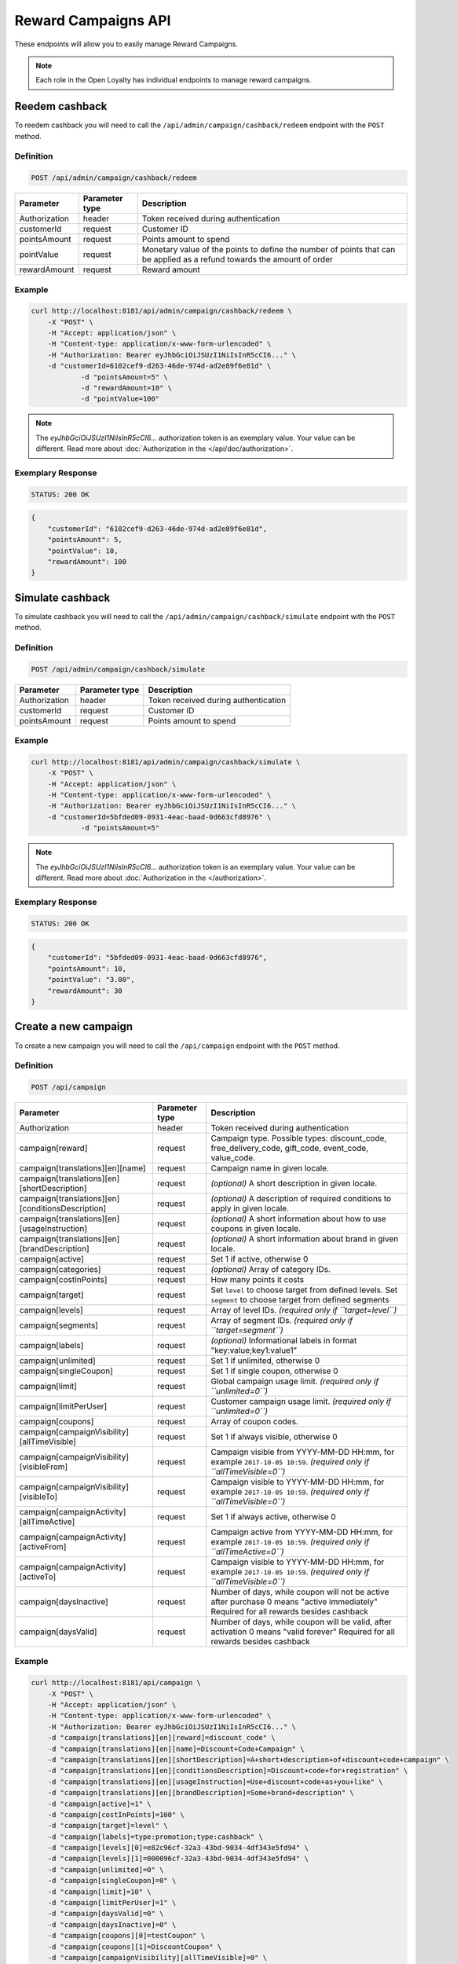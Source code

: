 Reward Campaigns API
====================

These endpoints will allow you to easily manage Reward Campaigns.

.. note::

    Each role in the Open Loyalty has individual endpoints to manage reward campaigns.

Reedem cashback
---------------

To reedem cashback you will need to call the ``/api/admin/campaign/cashback/redeem`` endpoint with the ``POST`` method.

Definition
^^^^^^^^^^

.. code-block:: text

    POST /api/admin/campaign/cashback/redeem

+---------------------------------------------------+----------------+------------------------------------------------------------------------------+
| Parameter                                         | Parameter type |  Description                                                                 |
+===================================================+================+==============================================================================+
| Authorization                                     | header         | Token received during authentication                                         |
+---------------------------------------------------+----------------+------------------------------------------------------------------------------+
| customerId                                        | request        |  Customer ID                                                                 |
+---------------------------------------------------+----------------+------------------------------------------------------------------------------+
| pointsAmount                                      | request        |  Points amount to spend                                                      |
+---------------------------------------------------+----------------+------------------------------------------------------------------------------+
| pointValue                                        | request        |  Monetary value of the points to define the number of points that can be     |
|                                                   |                |  applied as a refund towards the amount of order                             |
+---------------------------------------------------+----------------+------------------------------------------------------------------------------+
| rewardAmount                                      | request        |  Reward amount                                                               |
+---------------------------------------------------+----------------+------------------------------------------------------------------------------+

Example
^^^^^^^

.. code-block:: bash

    curl http://localhost:8181/api/admin/campaign/cashback/redeem \
        -X "POST" \
        -H "Accept: application/json" \
        -H "Content-type: application/x-www-form-urlencoded" \
        -H "Authorization: Bearer eyJhbGciOiJSUzI1NiIsInR5cCI6..." \
        -d "customerId=6102cef9-d263-46de-974d-ad2e89f6e81d" \
		-d "pointsAmount=5" \
		-d "rewardAmount=10" \
		-d "pointValue=100" 

.. note::

    The *eyJhbGciOiJSUzI1NiIsInR5cCI6...* authorization token is an exemplary value.
    Your value can be different. Read more about :doc:`Authorization in the </api/doc/authorization>`.

Exemplary Response
^^^^^^^^^^^^^^^^^^

.. code-block:: text

    STATUS: 200 OK

.. code-block:: json

    {
        "customerId": "6102cef9-d263-46de-974d-ad2e89f6e81d",
        "pointsAmount": 5,
        "pointValue": 10,
        "rewardAmount": 100
    }
	
	
Simulate cashback
-----------------

To simulate cashback you will need to call the ``/api/admin/campaign/cashback/simulate`` endpoint with the ``POST`` method.

Definition
^^^^^^^^^^

.. code-block:: text

    POST /api/admin/campaign/cashback/simulate
	
+---------------------------------------------------+----------------+------------------------------------------------------------------------------+
| Parameter                                         | Parameter type |  Description                                                                 |
+===================================================+================+==============================================================================+
| Authorization                                     | header         | Token received during authentication                                         |
+---------------------------------------------------+----------------+------------------------------------------------------------------------------+
| customerId                                        | request        |  Customer ID                                                                 |
+---------------------------------------------------+----------------+------------------------------------------------------------------------------+
| pointsAmount                                      | request        |  Points amount to spend                                                      |
+---------------------------------------------------+----------------+------------------------------------------------------------------------------+

Example
^^^^^^^

.. code-block:: bash

    curl http://localhost:8181/api/admin/campaign/cashback/simulate \
        -X "POST" \
        -H "Accept: application/json" \
        -H "Content-type: application/x-www-form-urlencoded" \
        -H "Authorization: Bearer eyJhbGciOiJSUzI1NiIsInR5cCI6..." \
        -d "customerId=5bfded09-0931-4eac-baad-0d663cfd8976" \
		-d "pointsAmount=5" 

.. note::

    The *eyJhbGciOiJSUzI1NiIsInR5cCI6...* authorization token is an exemplary value.
    Your value can be different. Read more about :doc:`Authorization in the </authorization>`.

Exemplary Response
^^^^^^^^^^^^^^^^^^

.. code-block:: text

    STATUS: 200 OK

.. code-block:: json

    {
        "customerId": "5bfded09-0931-4eac-baad-0d663cfd8976",
        "pointsAmount": 10,
        "pointValue": "3.00",
        "rewardAmount": 30
    }

Create a new campaign
---------------------

To create a new campaign you will need to call the ``/api/campaign`` endpoint with the ``POST`` method.

Definition
^^^^^^^^^^

.. code-block:: text

    POST /api/campaign

+---------------------------------------------------+----------------+------------------------------------------------------------------------------+
| Parameter                                         | Parameter type |  Description                                                                 |
+===================================================+================+==============================================================================+
| Authorization                                     | header         | Token received during authentication                                         |
+---------------------------------------------------+----------------+------------------------------------------------------------------------------+
| campaign[reward]                                  | request        |  Campaign type. Possible types:                                              |
|                                                   |                |  discount_code, free_delivery_code, gift_code, event_code, value_code.       |
+---------------------------------------------------+----------------+------------------------------------------------------------------------------+
| campaign[translations][en][name]                  | request        |  Campaign name in given locale.                                              |
+---------------------------------------------------+----------------+------------------------------------------------------------------------------+
| campaign[translations][en][shortDescription]      | request        |  *(optional)* A short description in given locale.                           |
+---------------------------------------------------+----------------+------------------------------------------------------------------------------+
| campaign[translations][en][conditionsDescription] | request        |  *(optional)* A description of required conditions to apply in given locale. |
+---------------------------------------------------+----------------+------------------------------------------------------------------------------+
| campaign[translations][en][usageInstruction]      | request        |  *(optional)* A short information about how to use coupons in given locale.  |
+---------------------------------------------------+----------------+------------------------------------------------------------------------------+
| campaign[translations][en][brandDescription]      | request        |  *(optional)* A short information about brand in given locale.               |
+---------------------------------------------------+----------------+------------------------------------------------------------------------------+
| campaign[active]                                  | request        |  Set 1 if active, otherwise 0                                                |
+---------------------------------------------------+----------------+------------------------------------------------------------------------------+
| campaign[categories]                              | request        | *(optional)* Array of category IDs.                                          |
+---------------------------------------------------+----------------+------------------------------------------------------------------------------+
| campaign[costInPoints]                            | request        |  How many points it costs                                                    |
+---------------------------------------------------+----------------+------------------------------------------------------------------------------+
| campaign[target]                                  | request        |  Set ``level`` to choose target from defined levels.                         |
|                                                   |                |  Set ``segment`` to choose target from defined segments                      |
+---------------------------------------------------+----------------+------------------------------------------------------------------------------+
| campaign[levels]                                  | request        |  Array of level IDs. *(required only if ``target=level``)*                   |
+---------------------------------------------------+----------------+------------------------------------------------------------------------------+
| campaign[segments]                                | request        |  Array of segment IDs. *(required only if ``target=segment``)*               |
+---------------------------------------------------+----------------+------------------------------------------------------------------------------+
| campaign[labels]                                  | request        | *(optional)* Informational labels in format "key:value;key1:value1"          |
+---------------------------------------------------+----------------+------------------------------------------------------------------------------+
| campaign[unlimited]                               | request        |  Set 1 if unlimited, otherwise 0                                             |
+---------------------------------------------------+----------------+------------------------------------------------------------------------------+
| campaign[singleCoupon]                            | request        |  Set 1 if single coupon, otherwise 0                                         |
+---------------------------------------------------+----------------+------------------------------------------------------------------------------+
| campaign[limit]                                   | request        |  Global campaign usage limit. *(required only if ``unlimited=0``)*           |
+---------------------------------------------------+----------------+------------------------------------------------------------------------------+
| campaign[limitPerUser]                            | request        |  Customer campaign usage limit. *(required only if ``unlimited=0``)*         |
+---------------------------------------------------+----------------+------------------------------------------------------------------------------+
| campaign[coupons]                                 | request        |  Array of coupon codes.                                                      |
+---------------------------------------------------+----------------+------------------------------------------------------------------------------+
| campaign[campaignVisibility][allTimeVisible]      | request        |  Set 1 if always visible, otherwise 0                                        |
+---------------------------------------------------+----------------+------------------------------------------------------------------------------+
| campaign[campaignVisibility][visibleFrom]         | request        |  Campaign visible from YYYY-MM-DD HH:mm, for example ``2017-10-05 10:59``.   |
|                                                   |                |  *(required only if ``allTimeVisible=0``)*                                   |
+---------------------------------------------------+----------------+------------------------------------------------------------------------------+
| campaign[campaignVisibility][visibleTo]           | request        |  Campaign visible to YYYY-MM-DD HH:mm, for example ``2017-10-05 10:59``.     |
|                                                   |                |  *(required only if ``allTimeVisible=0``)*                                   |
+---------------------------------------------------+----------------+------------------------------------------------------------------------------+
| campaign[campaignActivity][allTimeActive]         | request        |  Set 1 if always active, otherwise 0                                         |
+---------------------------------------------------+----------------+------------------------------------------------------------------------------+
| campaign[campaignActivity][activeFrom]            | request        |  Campaign active from YYYY-MM-DD HH:mm, for example ``2017-10-05 10:59``.    |
|                                                   |                |  *(required only if ``allTimeActive=0``)*                                    |
+---------------------------------------------------+----------------+------------------------------------------------------------------------------+
| campaign[campaignActivity][activeTo]              | request        |  Campaign visible to YYYY-MM-DD HH:mm, for example ``2017-10-05 10:59``.     |
|                                                   |                |  *(required only if ``allTimeVisible=0``)*                                   |
+---------------------------------------------------+----------------+------------------------------------------------------------------------------+
| campaign[daysInactive]                            | request        |  Number of days, while coupon will not be active after purchase              |
|                                                   |                |  0 means "active immediately"                                                |
|                                                   |                |  Required for all rewards besides cashback                                   |
+---------------------------------------------------+----------------+------------------------------------------------------------------------------+
| campaign[daysValid]                               | request        |  Number of days, while coupon will be valid, after activation                |
|                                                   |                |  0 means "valid forever"                                                     |
|                                                   |                |  Required for all rewards besides cashback                                   |
+---------------------------------------------------+----------------+------------------------------------------------------------------------------+

Example
^^^^^^^

.. code-block:: bash

    curl http://localhost:8181/api/campaign \
        -X "POST" \
        -H "Accept: application/json" \
        -H "Content-type: application/x-www-form-urlencoded" \
        -H "Authorization: Bearer eyJhbGciOiJSUzI1NiIsInR5cCI6..." \
        -d "campaign[translations][en][reward]=discount_code" \
        -d "campaign[translations][en][name]=Discount+Code+Campaign" \
        -d "campaign[translations][en][shortDescription]=A+short+description+of+discount+code+campaign" \
        -d "campaign[translations][en][conditionsDescription]=Discount+code+for+registration" \
        -d "campaign[translations][en][usageInstruction]=Use+discount+code+as+you+like" \
        -d "campaign[translations][en][brandDescription]=Some+brand+description" \
        -d "campaign[active]=1" \
        -d "campaign[costInPoints]=100" \
        -d "campaign[target]=level" \
        -d "campaign[labels]=type:promotion;type:cashback" \
        -d "campaign[levels][0]=e82c96cf-32a3-43bd-9034-4df343e5fd94" \
        -d "campaign[levels][1]=000096cf-32a3-43bd-9034-4df343e5fd94" \
        -d "campaign[unlimited]=0" \
        -d "campaign[singleCoupon]=0" \
        -d "campaign[limit]=10" \
        -d "campaign[limitPerUser]=1" \
        -d "campaign[daysValid]=0" \
        -d "campaign[daysInactive]=0" \
        -d "campaign[coupons][0]=testCoupon" \
        -d "campaign[coupons][1]=DiscountCoupon" \
        -d "campaign[campaignVisibility][allTimeVisible]=0" \
        -d "campaign[campaignVisibility][visibleFrom]=2017-10-05+10:59" \
        -d "campaign[campaignVisibility][visibleTo]=2018-10-05+10:59" \
        -d "campaign[campaignActivity][allTimeActive]=0" \
        -d "campaign[campaignActivity][activeFrom]=2017-09-05+10:59" \
        -d "campaign[campaignActivity][activeTo]=2017-12-05+10:59"

.. note::

    The *eyJhbGciOiJSUzI1NiIsInR5cCI6...* authorization token is an exemplary value.
    Your value can be different. Read more about :doc:`Authorization in the </authorization>`.

.. note::

    The *e82c96cf-32a3-43bd-9034-4df343e5fd94* or *000096cf-32a3-43bd-9034-4df343e5fd94* id are an exemplary values.
    Your value can be different. Check in the list of all levels if you are not sure which id should be used.

.. note::

    The *testCoupon* or *DiscountCoupon* are an exemplary values. You can name code coupons as you like.

.. attention::

    If you would like to add a photos (one or many ) to the campaign you will need to call the ``/api/campaign/<campaign>/photo`` endpoint with the ``POST`` method.
    More details you can find in Add a photo to the campaign section.

Exemplary Response
^^^^^^^^^^^^^^^^^^

.. code-block:: text

    STATUS: 200 OK

.. code-block:: json

    {
      "campaignId": "3062c881-93f3-496b-9669-4238c0a62be8"
    }

Example
^^^^^^^

.. code-block:: bash

    curl http://localhost:8181/api/campaign \
        -X "POST" \
        -H "Accept: application/json" \
        -H "Content-type: application/x-www-form-urlencoded" \
        -H "Authorization: Bearer eyJhbGciOiJSUzI1NiIsInR5cCI6..."

.. note::

    The *eyJhbGciOiJSUzI1NiIsInR5cCI6...* authorization token is an exemplary value.
    Your value can be different. Read more about :doc:`Authorization in the </authorization>`.

Exemplary Response
^^^^^^^^^^^^^^^^^^

.. code-block:: text

    STATUS: 400 Bad Request

.. code-block:: json

    {
      "form": {
        "children": {
          "reward": {},
          "translations": {
              "children": {
                  "en": {
                      "children": {
                          "name": {
                              "errors": [
                                  "This value should not be blank."
                              ]
                          },
                          "shortDescription": {},
                          "conditionsDescription": {},
                          "usageInstruction": {},
                          "brandDescription": {}
                      }
                  },
                  "pl": {
                      "children": {
                          "name": {},
                          "shortDescription": {},
                          "conditionsDescription": {},
                          "usageInstruction": {},
                          "brandDescription": {}
                      }
                  }
              }
          },
          "active": {},
          "costInPoints": {},
          "target": {},
          "levels": {},
          "segments": {},
          "unlimited": {},
          "singleCoupon": {},
          "limit": {},
          "limitPerUser": {},
          "coupons": {},
          "daysInactive": {},
          "daysValid": {},
          "campaignVisibility": {
            "children": {
              "allTimeVisible": {},
              "visibleFrom": {},
              "visibleTo": {}
            }
          },
          "campaignActivity": {
            "children": {
              "allTimeActive": {},
              "activeFrom": {},
              "activeTo": {}
            }
          }
        }
      },
      "errors": []
    }

Get the collection of campaigns
-------------------------------

To retrieve a paginated list of campaigns you will need to call the ``/api/campaign`` endpoint with the ``GET`` method.

Definition
^^^^^^^^^^

.. code-block:: text

    GET /api/campaign

+-------------------------------------+----------------+----------------------------------------------------+
| Parameter                           | Parameter type | Description                                        |
+=====================================+================+====================================================+
| Authorization                       | header         | Token received during authentication               |
+-------------------------------------+----------------+----------------------------------------------------+
| labels                              | request        | *(optional)* Array of labels with key and/or value |
|                                     |                | ie. labels[0][key]=key&labels[0][value]=value      |
+-------------------------------------+----------------+----------------------------------------------------+
| page                                | query          | *(optional)* Start from page, by default 1         |
+-------------------------------------+----------------+----------------------------------------------------+
| perPage                             | query          | *(optional)* Number of items to display per page,  |
|                                     |                | by default = 10                                    |
+-------------------------------------+----------------+----------------------------------------------------+
| sort                                | query          | *(optional)* Sort by column name                   |
+-------------------------------------+----------------+----------------------------------------------------+
| direction                           | query          | *(optional)* Direction of sorting [ASC, DESC],     |
|                                     |                | by default = ASC                                   |
+-------------------------------------+----------------+----------------------------------------------------+
| format                              | query          | *(optional)* Format of descriptions [html].        |
|                                     |                | Default is RAW.                                    |
+-------------------------------------+----------------+----------------------------------------------------+
| categoryId[]                        | query          | *(optional)* Array of category Ids                 |
+-------------------------------------+----------------+----------------------------------------------------+

To see the first page of all campaigns use the below method:

Example
^^^^^^^

.. code-block:: bash

    curl http://localhost:8181/api/campaign \
        -X "GET" -H "Accept: application/json" \
        -H "Content-type: application/x-www-form-urlencoded" \
        -H "Authorization: Bearer eyJhbGciOiJSUzI1NiIsInR5cCI6..."

.. note::

    The *eyJhbGciOiJSUzI1NiIsInR5cCI6...* authorization token is an exemplary value.
    Your value can be different. Read more about :doc:`Authorization in the </authorization>`.


.. note::

    In below example you can get all Reward Campaigns that have label with key and value. You can
    filter only by label's key or value if you want and specify as many condition as you want.

.. note::

    Translatable fields (name, short description etc.) are returned in given locale.

.. code-block:: bash

    curl http://localhost:8181/api/campaign?labels[0][key]=key&labels[0][value]=value \
        -X "GET" -H "Accept: application/json" \
        -H "Content-type: application/x-www-form-urlencoded" \
        -H "Authorization: Bearer eyJhbGciOiJSUzI1NiIsInR5cCI6..."

Exemplary Response
^^^^^^^^^^^^^^^^^^

.. code-block:: text

    STATUS: 200 OK

.. code-block:: json

    {
      "campaigns": [
        {
          "levels": [
            "000096cf-32a3-43bd-9034-4df343e5fd94"
          ],
          "segments": [
            "00000000-0000-0000-0000-000000000002"
          ],
          "coupons": [
            "123"
          ],
          "campaignId": "000096cf-32a3-43bd-9034-4df343e5fd93",
          "reward": "discount_code",
          "name": "tests",
          "active": true,
          "costInPoints": 10,
          "singleCoupon": false,
          "unlimited": false,
          "limit": 10,
          "limitPerUser": 2,
          "daysValid": 0,
          "daysInactive": 0,
          "campaignActivity": {
            "allTimeActive": false,
            "activeFrom": "2016-01-01T00:00:00+0100",
            "activeTo": "2018-01-01T00:00:00+0100"
          },
          "campaignVisibility": {
            "allTimeVisible": false,
            "visibleFrom": "2016-01-01T00:00:00+0100",
            "visibleTo": "2018-01-01T00:00:00+0100"
          },
          "segmentNames": {
            "00000000-0000-0000-0000-000000000002": "anniversary"
          },
          "levelNames": {
            "000096cf-32a3-43bd-9034-4df343e5fd94": "level2"
          },
          "labels": [
            {
              "key": "type",
              "value": "promotion"
            }
          ],
          "usageLeft": 1,
          "visibleForCustomersCount": 0,
          "usersWhoUsedThisCampaignCount": 0,
          "hasPhoto": false,
          "translations": [
              {
                  "name": "Promotion campaign",
                  "shortDescription": "_Campaign_ short description",
                  "conditionsDescription": "Some conditions description",
                  "usageInstruction": "Usage of coupon instruction",
                  "brandDescription": "Brand description",
                  "id": 32,
                  "locale": "en"
              },
              {
                  "name": "Promocyjna kampania",
                  "shortDescription": "Opis promocyjnej kampanii",
                  "id": 33,
                  "locale": "pl"
              }
          ]
        },
        {
          "levels": [
            "000096cf-32a3-43bd-9034-4df343e5fd94"
          ],
          "segments": [
            "00000000-0000-0000-0000-000000000002"
          ],
          "coupons": [
            "123"
          ],
          "campaignId": "000096cf-32a3-43bd-9034-4df343e5fd92",
          "reward": "discount_code",
          "name": "for test",
          "active": false,
          "costInPoints": 10,
          "singleCoupon": false,
          "unlimited": false,
          "limit": 10,
          "limitPerUser": 2,
          "daysValid": 0,
          "daysInactive": 0,
          "campaignActivity": {
            "allTimeActive": false,
            "activeFrom": "2016-01-01T00:00:00+0100",
            "activeTo": "2018-01-01T00:00:00+0100"
          },
          "campaignVisibility": {
            "allTimeVisible": false,
            "visibleFrom": "2016-01-01T00:00:00+0100",
            "visibleTo": "2018-01-01T00:00:00+0100"
          },
          "segmentNames": {
            "00000000-0000-0000-0000-000000000002": "anniversary"
          },
          "levelNames": {
            "000096cf-32a3-43bd-9034-4df343e5fd94": "level2"
          },
          "will_be_active_from": "2016-01-01T00:00:00+0100",
          "will_be_active_to": "2018-01-01T00:00:00+0100",
          "usageLeft": 1,
          "visibleForCustomersCount": 0,
          "usersWhoUsedThisCampaignCount": 0,
          "hasPhoto": false,
          "translations": [
              {
                  "name": "tests",
                  "shortDescription": "_shortdescription_",
                  "conditionsDescription": "_conditionsdescription_",
                  "usageInstruction": "_usageinstruction_",
                  "brandDescription": "_branddescription_",
                  "id": 32,
                  "locale": "en"
              },
              {
                  "name": "tests_pl",
                  "shortDescription": "short desc test pl",
                  "id": 33,
                  "locale": "pl"
              }
          ]
        },
        {
          "levels": [
            "e82c96cf-32a3-43bd-9034-4df343e5fd94",
            "000096cf-32a3-43bd-9034-4df343e5fd94"
          ],
          "segments": [],
          "coupons": [
            "testCoupon",
            "DiscountCoupon"
          ],
          "campaignId": "3062c881-93f3-496b-9669-4238c0a62be8",
          "reward": "discount_code",
          "name": "Discount Code Campaign",
          "shortDescription": "A short description of discount code campaign",
          "conditionsDescription": "Discount code for registration",
          "active": true,
          "costInPoints": 100,
          "singleCoupon": false,
          "unlimited": false,
          "limit": 10,
          "limitPerUser": 1,
          "daysValid": 0,
          "daysInactive": 0,
          "campaignActivity": {
            "allTimeActive": false,
            "activeFrom": "2017-09-05T10:59:00+0200",
            "activeTo": "2017-12-05T10:59:00+0100"
          },
          "campaignVisibility": {
            "allTimeVisible": false,
            "visibleFrom": "2017-10-05T10:59:00+0200",
            "visibleTo": "2018-10-05T10:59:00+0200"
          },
          "usageInstruction": "Use discount code as you like",
          "segmentNames": [],
          "levelNames": {
            "e82c96cf-32a3-43bd-9034-4df343e5fd94": "level1",
            "000096cf-32a3-43bd-9034-4df343e5fd94": "level2"
          },
          "usageLeft": 2,
          "visibleForCustomersCount": 0,
          "usersWhoUsedThisCampaignCount": 0,
          "hasPhoto": false,
          "translations": [
              {
                  "name": "tests",
                  "shortDescription": "_shortdescription_",
                  "conditionsDescription": "_conditionsdescription_",
                  "usageInstruction": "_usageinstruction_",
                  "brandDescription": "_branddescription_",
                  "id": 32,
                  "locale": "en"
              },
              {
                  "name": "tests_pl",
                  "shortDescription": "short desc test pl",
                  "id": 33,
                  "locale": "pl"
              }
          ]
        }
      ],
      "total": 3
    }

Get the collection of active campaigns
--------------------------------------

To retrieve a paginated list of active campaigns you will need to call the ``/api/campaign/active`` endpoint with the ``GET`` method.

Definition
^^^^^^^^^^

.. code-block:: text

    GET /api/campaign/active	
	
+---------------------------------------------------+----------------+------------------------------------------------------------------------------+
| Parameter                                         | Parameter type |  Description                                                                 |
+===================================================+================+==============================================================================+
| Authorization                                     | header         | Token received during authentication                                         |
+---------------------------------------------------+----------------+------------------------------------------------------------------------------+
| format                                            | query          |  If set to html, the descriptions will be in HTML format                     |
+---------------------------------------------------+----------------+------------------------------------------------------------------------------+

Example
^^^^^^^

To see the first page of all campaigns use the below method:

.. code-block:: bash

    curl http://localhost:8181/api/campaign/active \
        -X "GET" \
	-H "Accept: application/json" \
        -H "Content-type: application/x-www-form-urlencoded" \
        -H "Authorization: Bearer eyJhbGciOiJSUzI1NiIsInR5cCI6..."

.. note::

    The *eyJhbGciOiJSUzI1NiIsInR5cCI6...* authorization token is an exemplary value.
    Your value can be different. Read more about :doc:`Authorization in the </authorization>`.

Exemplary Response
^^^^^^^^^^^^^^^^^^

.. code-block:: text

    STATUS: 200 OK

.. code-block:: json
    
   	{
    "campaigns": [
    {
      "id": "000096cf-6361-4d70-e169-676e00000001",
      "name": "Test configured campaign"
    },
    {
      "id": "000096cf-6361-4d70-e169-676e00000003",
      "name": "Test reward campaign"
    },
    {
      "id": "000096cf-6361-4d70-e169-676e11111111",
      "name": "cashback"
    },
    {
      "id": "000096cf-6361-4d70-e169-676e22222222",
      "name": "Percentage discount code"
    },
    {
      "id": "000096cf-6361-4d70-e169-676e55555555",
      "name": "Percentage discount code"
    },
    {
      "id": "000096cf-6361-4d70-e169-676e66666666",
      "name": "Percentage discount code"
    },
    {
      "id": "000096cf-6361-4d70-e169-676e44444444",
      "name": "GEO custom campaign"
    },
    {
      "id": "fce61034-a48e-39f5-af3b-c8aa294601f9"
    },
    {
      "id": "a58388e4-bf99-34d7-9d4a-848efd5b6687",
      "name": "2"
    },
    {
      "id": "8500766f-1aa3-3117-9423-70c6851294c7",
      "name": "4"
    },
    {
      "id": "9ea077ae-6d9f-3547-b43f-cb89471ce4d3",
      "name": "6"
    },
    {
      "id": "0c1f68bc-529f-39b5-99df-b5740048a84a",
      "name": "8"
    },
    {
      "id": "1942beff-5375-3455-ad1d-f608c18b0707",
      "name": "10"
    },
    {
      "id": "2bca67fd-2ece-47ea-a556-2ec0b3faeba3",
      "name": "tertrt"
    },
    {
      "id": "5413dff3-47ba-4342-a669-cc9bb54ea1fa",
      "name": "dddddd"
    },
    {
      "id": "4cd1415d-6c20-4642-a2eb-cd985c1f88aa",
      "name": "testowe"
    },
    {
      "id": "40d4b8c5-3be4-4f76-8804-d1dc3c9a9732",
      "name": "test"
    },
    {
      "id": "110d39ce-47ab-4c2c-b0f8-a71c95e0520a",
      "name": "cashback"
    }
    ]}
    
Get the collection of bought campaigns
--------------------------------------

To retrieve a paginated list of bought campaigns you will need to call the ``/api/campaign/bought`` endpoint with the ``GET`` method.

Definition
^^^^^^^^^^

.. code-block:: text

    GET /api/campaign/bought
	
+-------------------------------------+----------------+----------------------------------------------------+
| Parameter                           | Parameter type | Description                                        |
+=====================================+================+====================================================+
| Authorization                       | header         | Token received during authentication               |
+-------------------------------------+----------------+----------------------------------------------------+
| used                                | request        | *(optional)* Possible values : true/false          |
+-------------------------------------+----------------+----------------------------------------------------+
| page                                | query          | *(optional)* Start from page, by default 1         |
+-------------------------------------+----------------+----------------------------------------------------+
| perPage                             | query          | *(optional)* Number of items to display per page,  |
|                                     |                | by default = 10                                    |
+-------------------------------------+----------------+----------------------------------------------------+
| sort                                | query          | *(optional)* Sort by column name                   |
+-------------------------------------+----------------+----------------------------------------------------+
| direction                           | query          | *(optional)* Direction of sorting [ASC, DESC],     |
|                                     |                | by default = ASC                                   |
+-------------------------------------+----------------+----------------------------------------------------+
| purchasedAtFrom                     | query          | *(optional)* Purchase date from filter             |
+-------------------------------------+----------------+----------------------------------------------------+
| purchasedAtTo                       | query          | *(optional)* Purchase date to filter               |
+-------------------------------------+----------------+----------------------------------------------------+
| usageDateFrom                       | query          | *(optional)* Usage date from filter                |
+-------------------------------------+----------------+----------------------------------------------------+
| usageDateTo                         | query          | *(optional)* Usage date to filter                  |
+-------------------------------------+----------------+----------------------------------------------------+
| activeSinceFrom                     | query          | *(optional)* Active since date from filter         |
+-------------------------------------+----------------+----------------------------------------------------+
| activeToFrom                        | query          | *(optional)* Active since date to filter           |
+-------------------------------------+----------------+----------------------------------------------------+
| activeToTo                          | query          | *(optional)* Active to date to filter              |
+-------------------------------------+----------------+----------------------------------------------------+
| deliveryStatus                      | query          | *(optional)* Delivery status filter                |
|                                     |                |  Possible values: ordered, canceled, shipped,      |   
|                                     |                |  delivered                                         |
+-------------------------------------+----------------+----------------------------------------------------+

Example
^^^^^^^

To see the first page of all bought campaigns use the below method:

.. code-block:: bash

    curl http://localhost:8181/api/campaign/bought \
        -X "GET" \
	-H "Accept: application/json" \
        -H "Content-type: application/x-www-form-urlencoded" \
        -H "Authorization: Bearer eyJhbGciOiJSUzI1NiIsInR5cCI6..."

.. note::

    The *eyJhbGciOiJSUzI1NiIsInR5cCI6...* authorization token is an exemplary value.
    Your value can be different. Read more about :doc:`Authorization in the </authorization>`.

Exemplary Response
^^^^^^^^^^^^^^^^^^

.. code-block:: text

    STATUS: 200 OK

.. code-block:: json

    {
    "boughtCampaigns": [
    {
      "canBeUsed": true,
      "rewardCampaignId": "000096cf-6361-4d70-e169-676e22222222",
      "campaignId": "000096cf-6361-4d70-e169-676e22222222",
      "customerId": "7ae0712b-f029-4839-9c53-278c37c6fd35",
      "purchasedAt": "2019-03-14T10:29:05+0100",
      "coupon": {
        "code": "10",
        "id": "d481c4f2-fa88-476a-9e12-a39f728d94d8"
      },
      "campaignType": "percentage_discount_code",
      "campaignName": "Percentage discount code",
      "customerEmail": "maxnowacki690711@test.pl",
      "customerName": "Max",
      "customerLastname": "Nowacki",
      "campaignShippingAddress": {},
      "costInPoints": 0,
      "currentPointsAmount": 100,
      "used": false,
      "status": "active",
      "transactionId": {
        "transactionId": "33fbedb5-ff71-4a18-9711-4352d3b9e317"
      },
      "returnedAmount": 0,
      "deliveryStatus": {
        "status": ""
      }
    },
	{
      "canBeUsed": true,
      "rewardCampaignId": "000096cf-6361-4d70-e169-676e11111111",
      "campaignId": "000096cf-6361-4d70-e169-676e11111111",
      "customerId": "6102cef9-d263-46de-974d-ad2e89f6e81d",
      "purchasedAt": "2019-03-14T13:45:21+0100",
      "coupon": {
        "code": "",
        "id": "6797ed0a-65eb-4a75-b1a2-500b18077dc3"
      },
      "campaignType": "cashback",
      "campaignName": "cashback",
      "customerEmail": "maxnowacki209528@test.pl",
      "customerName": "Max",
      "customerLastname": "Nowacki",
      "campaignShippingAddress": {},
      "costInPoints": 0,
      "currentPointsAmount": 100,
      "used": false,
      "status": "active",
      "returnedAmount": 0,
      "deliveryStatus": {
        "status": ""
      }
    },
    {
      "canBeUsed": true,
      "rewardCampaignId": "000096cf-6361-4d70-e169-676e22222222",
      "campaignId": "000096cf-6361-4d70-e169-676e22222222",
      "customerId": "79b5c229-5f9a-4c4b-9acc-7620fb95b38a",
      "purchasedAt": "2019-03-14T13:48:11+0100",
      "coupon": {
        "code": "40",
        "id": "1a4d7e14-fffc-4049-be41-60e824b5102e"
      },
      "campaignType": "percentage_discount_code",
      "campaignName": "Percentage discount code",
      "customerEmail": "test@test.pl",
      "customerName": "alajna",
      "customerLastname": "user",
      "campaignShippingAddress": {},
      "costInPoints": 0,
      "currentPointsAmount": 100,
      "used": false,
      "status": "active",
      "transactionId": {
        "transactionId": "98b15ef5-94ad-43ef-9984-0d41197d14e6"
      },
      "returnedAmount": 0,
      "deliveryStatus": {
        "status": ""
      }
    }
    ],
    "total": 3
    }


Get the collection of exported campaigns to csv file
----------------------------------------------------

To retrieve a paginated list of exported campaigns to csv file you will need to call the ``/api/campaign/bought/export/csv`` endpoint with the ``GET`` method.

Definition
^^^^^^^^^^

.. code-block:: text

    GET /api/campaign/bought/export/csv
	
+-------------------------------------+----------------+----------------------------------------------------+
| Parameter                           | Parameter type | Description                                        |
+=====================================+================+====================================================+
| Authorization                       | header         | Token received during authentication               |
+-------------------------------------+----------------+----------------------------------------------------+
| purchasedAtFrom                     | query          | *(optional)* Purchase date from filter             |
+-------------------------------------+----------------+----------------------------------------------------+
| purchasedAtTo                       | query          | *(optional)* Purchase date to filter               |
+-------------------------------------+----------------+----------------------------------------------------+

Example
^^^^^^^

To see the first page of all exported campaigns to csv file use the below method:

.. code-block:: bash

    curl http://localhost:8181/api/campaign/bought/export/csv \
        -X "GET" \
	-H "Accept: application/json" \
        -H "Content-type: application/x-www-form-urlencoded" \
        -H "Authorization: Bearer eyJhbGciOiJSUzI1NiIsInR5cCI6..."

.. note::

    The *eyJhbGciOiJSUzI1NiIsInR5cCI6...* authorization token is an exemplary value.
    Your value can be different. Read more about :doc:`Authorization in the </authorization>`.

Exemplary Response
^^^^^^^^^^^^^^^^^^

.. code-block:: text

    STATUS: 200 OK

.. code-block:: json
   
   0.Name,1.Date,2.Cost,"3.Tax value",4.email,5.phone,6.Firstname,7.Surname,"8.Points balance","9.Is used"
   "Percentage discount code","2019-03-14 10:29:05",0,,maxnowacki690711@test.pl,,Max,Nowacki,100,
   "Percentage discount code","2019-03-14 10:30:18",0,,maxnowacki974845@test.pl,,Max,Nowacki,340,
   "Percentage discount code","2019-03-14 10:20:01",0,,test@test.pl,,alajna,user,100,
   "Percentage discount code","2019-03-14 10:29:32",0,,maxnowacki856039@test.pl,,Max,Nowacki,340,
    gift123,"2019-03-15 08:40:24",3,,maxnowacki209528@test.pl,,Max,Nowacki,95,1
    test,"2019-03-15 08:15:14",10,,maxnowacki160093@test.pl,,Max,Nowacki,290,
    testowe,"2019-03-14 10:28:20",10,,maxnowacki160093@test.pl,,Max,Nowacki,300,
    "Percentage discount code","2019-03-14 09:29:50",0,,user-return@oloy.com,,TestUser,ForCouponTest,2410,
    cashback,"2019-03-14 13:45:21",0,,maxnowacki209528@test.pl,,Max,Nowacki,100,
   "Percentage discount code","2019-03-14 13:48:11",0,,test@test.pl,,alajna,user,100,

Get the collection of publicly available campaigns
--------------------------------------------------

To retrieve a paginated list of campaigns that are publicly available you will need to call the ``/api/campaign/public/available`` endpoint with the ``GET`` method.

Definition
^^^^^^^^^^

.. code-block:: text

    GET /api/campaign/public/available

+-------------------------------------+----------------+----------------------------------------------------+
| Parameter                           | Parameter type | Description                                        |
+=====================================+================+====================================================+
| Authorization                       | header         | Token received during authentication               |
+-------------------------------------+----------------+----------------------------------------------------+
| labels                              | request        | *(optional)* Filter by labels                      |
+-------------------------------------+----------------+----------------------------------------------------+
| isFeatured                          | request        | *(optional)* Filter by featured tag                |
+-------------------------------------+----------------+----------------------------------------------------+
| campaignType                        | request        | *(optional)* Filter by campaign type               |
+-------------------------------------+----------------+----------------------------------------------------+
| name                                | request        | *(optional)* Filter by campaign name               |
+-------------------------------------+----------------+----------------------------------------------------+
| page                                | query          | *(optional)* Start from page, by default 1         |
+-------------------------------------+----------------+----------------------------------------------------+
| perPage                             | query          | *(optional)* Number of items to display per page,  |
|                                     |                | by default = 10                                    |
+-------------------------------------+----------------+----------------------------------------------------+
| sort                                | query          | *(optional)* Sort by column name                   |
+-------------------------------------+----------------+----------------------------------------------------+
| direction                           | query          | *(optional)* Direction of sorting [ASC, DESC],     |
|                                     |                | by default = ASC                                   |
+-------------------------------------+----------------+----------------------------------------------------+
| categoryId[]                        | query          | *(optional)* Array of category Ids                 |
+-------------------------------------+----------------+----------------------------------------------------+
| format                              | query          | *(optional)* Format of descriptions [html].        |
|                                     |                | Default is RAW.                                    |
+-------------------------------------+----------------+----------------------------------------------------+

Example
^^^^^^^

To see the first page of all publicly available campaigns use the below method:

.. code-block:: bash

    curl http://localhost:8181/api/campaign/public/available \
        -X "GET" \
	-H "Accept: application/json" \
        -H "Content-type: application/x-www-form-urlencoded" \
        -H "Authorization: Bearer eyJhbGciOiJSUzI1NiIsInR5cCI6..."

.. note::

    The *eyJhbGciOiJSUzI1NiIsInR5cCI6...* authorization token is an exemplary value.
    Your value can be different. Read more about :doc:`Authorization in the </authorization>`.

Exemplary Response
^^^^^^^^^^^^^^^^^^

.. code-block:: text

    STATUS: 200 OK

.. code-block:: json
   	{
     "campaigns": [
     {
      "name": "testowe",
      "brandIcon": false,
      "rewardCampaignId": "4cd1415d-6c20-4642-a2eb-cd985c1f88aa",
      "campaignId": "4cd1415d-6c20-4642-a2eb-cd985c1f88aa",
      "reward": "gift_code",
      "active": true,
      "costInPoints": 10,
      "singleCoupon": false,
      "unlimited": true,
      "campaignActivity": {
        "allTimeActive": true
      },
      "campaignVisibility": {
        "allTimeVisible": true
      },
      "labels": [],
      "daysInactive": 28,
      "daysValid": 90,
      "featured": false,
      "photos": [],
      "public": true,
      "fulfillmentTracking": false,
      "createdAt": "2019-03-14T10:27:38+0100",
      "translations": [
        {
          "name": "testowe",
          "id": 42,
          "locale": "en"
        }
      ],
      "segmentNames": {},
      "levelNames": {
        "e82c96cf-32a3-43bd-9034-4df343e50000": "level0"
      },
      "categoryNames": [],
      "usageLeft": 0,
      "visibleForCustomersCount": 12,
      "usersWhoUsedThisCampaignCount": 1,
      "brandDescription": null,
      "shortDescription": null,
      "conditionsDescription": null,
      "usageInstruction": null
    },
	{
      "name": "Test reward campaign",
      "brandIcon": false,
      "rewardCampaignId": "000096cf-6361-4d70-e169-676e00000003",
      "campaignId": "000096cf-6361-4d70-e169-676e00000003",
      "reward": "discount_code",
      "active": true,
      "costInPoints": 5,
      "singleCoupon": false,
      "unlimited": false,
      "limit": 10,
      "limitPerUser": 2,
      "campaignActivity": {
        "allTimeActive": false,
        "activeFrom": "2016-01-01T00:00:00+0100",
        "activeTo": "2037-01-01T00:00:00+0100"
      },
      "campaignVisibility": {
        "allTimeVisible": false,
        "visibleFrom": "2016-01-01T00:00:00+0100",
        "visibleTo": "2037-01-01T00:00:00+0100"
      },
      "labels": [
        {
          "key": "type",
          "value": "test"
        }
      ],
      "daysInactive": 10,
      "daysValid": 20,
      "featured": false,
      "photos": [],
      "public": true,
      "fulfillmentTracking": false,
      "createdAt": "2019-03-14T08:29:42+0100",
      "translations": [
        {
          "name": "Test reward campaign",
          "id": 5,
          "locale": "en"
        },
        {
          "name": "Testowa kampania z nagrodą",
          "id": 6,
          "locale": "pl"
        }
      ],
      "segmentNames": {
        "00000000-0000-0000-0000-000000000011": "customer list with label",
        "873407dd-c434-4b6a-aa8c-a9418ce68abf": "anniversary_testowe"
      },
      "levelNames": {},
      "categoryNames": [],
      "usageLeft": 3,
      "visibleForCustomersCount": 1,
      "usersWhoUsedThisCampaignCount": 0,
      "brandDescription": null,
      "shortDescription": null,
      "conditionsDescription": null,
      "usageInstruction": null
    }
    ],
    "total": 2
    }  

Update a campaign
-----------------

To fully update a campaign you will need to call the ``/api/campaign/<campaign>`` endpoint with the ``PUT`` method.

Definition
^^^^^^^^^^

.. code-block:: text

    PUT /api/campaign/<campaign>

+---------------------------------------------------+----------------+------------------------------------------------------------------------------+
| Parameter                                         | Parameter type |  Description                                                                 |
+===================================================+================+==============================================================================+
| Authorization                                     | header         | Token received during authentication                                         |
+---------------------------------------------------+----------------+------------------------------------------------------------------------------+
| <campaign>                                        | query          |  Campaign ID                                                                 |
+---------------------------------------------------+----------------+------------------------------------------------------------------------------+
| campaign[reward]                                  | request        |  Campaign type. Possible types:                                              |
|                                                   |                |  discount_code, free_delivery_code, gift_code, event_code, value_code.       |
+---------------------------------------------------+----------------+------------------------------------------------------------------------------+
| campaign[translations][en][name]                  | request        |  Campaign name in given locale.                                              |
+---------------------------------------------------+----------------+------------------------------------------------------------------------------+
| campaign[translations][en][shortDescription]      | request        |  *(optional)* A short description in given locale.                           |
+---------------------------------------------------+----------------+------------------------------------------------------------------------------+
| campaign[translations][en][conditionsDescription] | request        |  *(optional)* A description of required conditions to apply in given locale. |
+---------------------------------------------------+----------------+------------------------------------------------------------------------------+
| campaign[translations][en][usageInstruction]      | request        |  *(optional)* A short information about how to use coupons in given locale.  |
+---------------------------------------------------+----------------+------------------------------------------------------------------------------+
| campaign[translations][en][brandDescription]      | request        |  *(optional)* A short information about brand in given locale.               |
+---------------------------------------------------+----------------+------------------------------------------------------------------------------+
| campaign[active]                                  | request        |  Set 1 if active, otherwise 0                                                |
+---------------------------------------------------+----------------+------------------------------------------------------------------------------+
| campaign[costInPoints]                            | request        |  How many points it costs                                                    |
+---------------------------------------------------+----------------+------------------------------------------------------------------------------+
| campaign[target]                                  | request        |  Set ``level`` to choose target from defined levels.                         |
|                                                   |                |  Set ``segment`` to choose target from defined segments                      |
+---------------------------------------------------+----------------+------------------------------------------------------------------------------+
| campaign[categories]                              | request        | *(optional)* Array of category IDs.                                          |
+---------------------------------------------------+----------------+------------------------------------------------------------------------------+
| campaign[labels]                                  | request        | *(optional)* Informational labels in format "key:value;key1:value1"          |
+---------------------------------------------------+----------------+------------------------------------------------------------------------------+
| campaign[levels]                                  | request        |  Array of level IDs. *(required only if ``target=level``)*                   |
+---------------------------------------------------+----------------+------------------------------------------------------------------------------+
| campaign[segments]                                | request        |  Array of segment IDs. *(required only if ``target=segment``)*               |
+---------------------------------------------------+----------------+------------------------------------------------------------------------------+
| campaign[unlimited]                               | request        |  Set 1 if unlimited, otherwise 0                                             |
+---------------------------------------------------+----------------+------------------------------------------------------------------------------+
| campaign[singleCoupon]                            | request        |  Set 1 if single coupon, otherwise 0                                         |
+---------------------------------------------------+----------------+------------------------------------------------------------------------------+
| campaign[limit]                                   | request        |  Global campaign usage limit. *(required only if ``unlimited=0``)*           |
+---------------------------------------------------+----------------+------------------------------------------------------------------------------+
| campaign[limitPerUser]                            | request        |  Customer campaign usage limit. *(required only if ``unlimited=0``)*         |
+---------------------------------------------------+----------------+------------------------------------------------------------------------------+
| campaign[coupons]                                 | request        |  Array of coupon codes.                                                      |
+---------------------------------------------------+----------------+------------------------------------------------------------------------------+
| campaign[campaignVisibility][allTimeVisible]      | request        |  Set 1 if always visible, otherwise 0                                        |
+---------------------------------------------------+----------------+------------------------------------------------------------------------------+
| campaign[campaignVisibility][visibleFrom]         | request        |  Campaign visible from YYYY-MM-DD HH:mm, for example ``2017-10-05 10:59``.   |
|                                                   |                |  *(required only if ``allTimeVisible=0``)*                                   |
+---------------------------------------------------+----------------+------------------------------------------------------------------------------+
| campaign[campaignVisibility][visibleTo]           | request        |  Campaign visible to YYYY-MM-DD HH:mm, for example ``2017-10-05 10:59``.     |
|                                                   |                |  *(required only if ``allTimeVisible=0``)*                                   |
+---------------------------------------------------+----------------+------------------------------------------------------------------------------+
| campaign[campaignActivity][allTimeActive]         | request        |  Set 1 if always active, otherwise 0                                         |
+---------------------------------------------------+----------------+------------------------------------------------------------------------------+
| campaign[campaignActivity][activeFrom]            | request        |  Campaign active from YYYY-MM-DD HH:mm, for example ``2017-10-05 10:59``.    |
|                                                   |                |  *(required only if ``allTimeActive=0``)*                                    |
+---------------------------------------------------+----------------+------------------------------------------------------------------------------+
| campaign[campaignActivity][activeTo]              | request        |  Campaign visible to YYYY-MM-DD HH:mm, for example ``2017-10-05 10:59``.     |
|                                                   |                |  *(required only if ``allTimeVisible=0``)*                                   |
+---------------------------------------------------+----------------+------------------------------------------------------------------------------+
| campaign[daysInactive]                            | request        |  Number of days, while coupon will not be active after purchase              |
|                                                   |                |  0 means "active immediately"                                                |
|                                                   |                |  Required for all rewards besides cashback                                   |
+---------------------------------------------------+----------------+------------------------------------------------------------------------------+
| campaign[daysValid]                               | request        |  Number of days, while coupon will be valid, after activation                |
|                                                   |                |  0 means "valid forever"                                                     |
|                                                   |                |  Required for all rewards besides cashback                                   |
+---------------------------------------------------+----------------+------------------------------------------------------------------------------+
| campaign[photos]                                  | request        |  *(optional)* Array of uploaded photos                                       |
+---------------------------------------------------+----------------+------------------------------------------------------------------------------+

Example
^^^^^^^

 To fully update a campaign with ``id = 3062c881-93f3-496b-9669-4238c0a62be8`` use the below method:

.. code-block:: bash

    curl http://localhost:8181/api/campaign/3062c881-93f3-496b-9669-4238c0a62be8 \
        -X "PUT" \
        -H "Accept: application/json" \
        -H "Content-type: application/x-www-form-urlencoded" \
        -H "Authorization: Bearer eyJhbGciOiJSUzI1NiIsInR5cCI6..." \
        -d "campaign[reward]=discount_code" \
        -d "campaign[translations][en][reward]=discount_code" \
        -d "campaign[translations][en][name]=Discount+Code+Campaign" \
        -d "campaign[translations][en][shortDescription]=A+short+description+of+discount+code+campaign" \
        -d "campaign[translations][en][conditionsDescription]=Discount+code+for+registration" \
        -d "campaign[translations][en][usageInstruction]=Use+discount+code+as+you+like" \
        -d "campaign[translations][en][brandDescription]=Some+brand+description" \
        -d "campaign[active]=1" \
        -d "campaign[costInPoints]=100" \
        -d "campaign[target]=level" \
        -d "campaign[labels]=type:promotion;type:cashback" \
        -d "campaign[levels][0]=e82c96cf-32a3-43bd-9034-4df343e5fd94" \
        -d "campaign[levels][1]=000096cf-32a3-43bd-9034-4df343e5fd94" \
        -d "campaign[unlimited]=0" \
        -d "campaign[singleCoupon]=0" \
        -d "campaign[limit]=10" \
        -d "campaign[limitPerUser]=1" \
        -d "campaign[daysInactive]=0" \
        -d "campaign[daysValid]=1" \
        -d "campaign[coupons][0]=testCoupon" \
        -d "campaign[coupons][1]=DiscountCoupon" \
        -d "campaign[campaignVisibility][allTimeVisible]=0" \
        -d "campaign[campaignVisibility][visibleFrom]=2017-10-05+10:59" \
        -d "campaign[campaignVisibility][visibleTo]=2018-10-05+10:59" \
        -d "campaign[campaignActivity][allTimeActive]=0" \
        -d "campaign[campaignActivity][activeFrom]=2017-09-05+10:59" \
        -d "campaign[campaignActivity][activeTo]=2017-12-05+10:59"
        -f "campaign[photos][0]=@/FILE_PATH/FILE_NAME"

.. warning::

    Remember, you must update the whole data of the campaign.

.. note::

    The *eyJhbGciOiJSUzI1NiIsInR5cCI6...* authorization token is an exemplary value.
    Your value can be different. Read more about :doc:`Authorization in the </authorization>`.

.. note::

    The *e82c96cf-32a3-43bd-9034-4df343e5fd94* or *000096cf-32a3-43bd-9034-4df343e5fd94* id are an exemplary values.
    Your value can be different. Check in the list of all levels if you are not sure which id should be used.

.. note::

    The *testCoupon* or *DiscountCoupon* are an exemplary values. You can name code coupons as you like.

Exemplary Response
^^^^^^^^^^^^^^^^^^

.. code-block:: text

    STATUS: 200 OK

.. code-block:: json

    {
        "campaignId": "3062c881-93f3-496b-9669-4238c0a62be8"
    }

Remove campaign's brand icon
----------------------------

To remove campaign's brand icon to the campaign you will need to call the ``/api/campaign/{campaign}/brand_icon`` endpoint with the ``DELETE`` method.

Definition
^^^^^^^^^^

.. code-block:: text

    DELETE /api/campaign/<campaign>/brand_icon

+-----------------+----------------+--------------------------------------+
| Parameter       | Parameter type | Description                          |
+=================+================+======================================+
| Authorization   | header         | Token received during authentication |
+-----------------+----------------+--------------------------------------+
| <campaign>      | query          | Campaign ID                          |
+-----------------+----------------+--------------------------------------+

Example
^^^^^^^

To remove an brand icon for campaign ``campaign = 000096cf-32a3-43bd-9034-4df343e5fd93`` use the below method:

.. code-block:: bash

    curl http://localhost:8181/api/campaign/000096cf-32a3-43bd-9034-4df343e5fd93/brand_icon \
        -X "DELETE" \
        -H "Accept: application/json" \
        -H "Authorization: Bearer eyJhbGciOiJSUzI1NiIsInR5cCI6..."

.. note::

    The *eyJhbGciOiJSUzI1NiIsInR5cCI6...* authorization token is an exemplary value.
    Your value can be different. Read more about :doc:`Authorization in the </authorization>`.

.. note::

    The *campaign = 000096cf-32a3-43bd-9034-4df343e5fd93* id is an exemplary value. Your value can be different.
    Check in the list of all campaigns if you are not sure which id should be used.

Exemplary Response
^^^^^^^^^^^^^^^^^^

.. code-block:: text

    STATUS: 204 No Content	
	
Get campaign's brand icon
-------------------------

To get campaign's brand icon to the campaign you will need to call the ``/api/campaign/{campaign}/brand_icon`` endpoint with the ``GET`` method.

Definition
^^^^^^^^^^

.. code-block:: text

    GET /api/campaign/<campaign>/brand_icon

+-----------------+----------------+--------------------------------------+
| Parameter       | Parameter type | Description                          |
+=================+================+======================================+
| Authorization   | header         | Token received during authentication |
+-----------------+----------------+--------------------------------------+
| <campaign>      | query          | Campaign ID                          |
+-----------------+----------------+--------------------------------------+

Example
^^^^^^^

To get an brand icon for campaign ``campaign = 000096cf-32a3-43bd-9034-4df343e5fd93`` use the below method:

.. code-block:: bash

    curl http://localhost:8181/api/campaign/000096cf-32a3-43bd-9034-4df343e5fd93/brand_icon \
        -X "GET" \
        -H "Accept: application/json" \
        -H "Authorization: Bearer eyJhbGciOiJSUzI1NiIsInR5cCI6..."

.. note::

    The *eyJhbGciOiJSUzI1NiIsInR5cCI6...* authorization token is an exemplary value.
    Your value can be different. Read more about :doc:`Authorization in the </authorization>`.

.. note::

    The *campaign = 000096cf-32a3-43bd-9034-4df343e5fd93* id is an exemplary value. Your value can be different.
    Check in the list of all campaigns if you are not sure which id should be used.

Exemplary Response
^^^^^^^^^^^^^^^^^^

.. code-block:: text

    STATUS: 200 OK
	
Add an brand icon to the campaign
---------------------------------

To add an brand icon to the campaign you will need to call the ``/api/campaign/{campaign}/brand_icon`` endpoint with the ``POST`` method.

Definition
^^^^^^^^^^

.. code-block:: text

    POST /api/campaign/<campaign>/brand_icon

+-----------------+----------------+--------------------------------------+
| Parameter       | Parameter type | Description                          |
+=================+================+======================================+
| Authorization   | header         | Token received during authentication |
+-----------------+----------------+--------------------------------------+
| <campaign>      | query          | Campaign ID                          |
+-----------------+----------------+--------------------------------------+
| brand_icon[file]| request        | Absolute path to the photo           |
+-----------------+----------------+--------------------------------------+

Example
^^^^^^^

To add an brand icon for campaign ``campaign = 000096cf-32a3-43bd-9034-4df343e5fd93`` use the below method:

.. code-block:: bash

    curl http://localhost:8181/api/campaign/000096cf-32a3-43bd-9034-4df343e5fd93/brand_icon \
        -X "POST" \
        -H "Accept: application/json" \
        -H "Authorization: Bearer eyJhbGciOiJSUzI1NiIsInR5cCI6..." \
        -d "brand_icon[file]=C:\fakepath\Photo.png"

.. note::

    The *eyJhbGciOiJSUzI1NiIsInR5cCI6...* authorization token is an exemplary value.
    Your value can be different. Read more about :doc:`Authorization in the </authorization>`.

.. note::

    The *campaign = 000096cf-32a3-43bd-9034-4df343e5fd93* id is an exemplary value. Your value can be different.
    Check in the list of all campaigns if you are not sure which id should be used.

.. note::

    The *brand_icon[file]=C:\fakepath\Photo.png* is an exemplary value. Your value can be different.

Exemplary Response
^^^^^^^^^^^^^^^^^^

.. code-block:: text

    STATUS: 204 No Content

Get campaign details
--------------------

To retrieve the details of a campaign you will need to call the ``/api/campaign/{campaign}`` endpoint with the ``GET`` method.

Definition
^^^^^^^^^^

.. code-block:: text

    GET /api/campaign/<campaign>

+---------------+----------------+----------------------------------------------------+
| Parameter     | Parameter type | Description                                        |
+===============+================+====================================================+
| Authorization | header         | Token received during authentication               |
+---------------+----------------+----------------------------------------------------+
| <campaign>    | query          | Id of the campaign                                 |
+---------------+----------------+----------------------------------------------------+
| format        | query          | *(optional)* Format of descriptions [html].        |
|               |                | Default is RAW.                                    |
+---------------+----------------+----------------------------------------------------+

Example
^^^^^^^

To see the details of the admin user with ``campaign = 3062c881-93f3-496b-9669-4238c0a62be8`` use the below method:

.. code-block:: bash

    curl http://localhost:8181/api/campaign/3062c881-93f3-496b-9669-4238c0a62be8 \
        -X "GET" \ 
	-H "Accept: application/json" \
        -H "Content-type: application/x-www-form-urlencoded" \
        -H "Authorization: Bearer eyJhbGciOiJSUzI1NiIsInR5cCI6..."

.. note::

    The *eyJhbGciOiJSUzI1NiIsInR5cCI6...* authorization token is an exemplary value.
    Your value can be different. Read more about :doc:`Authorization in the </authorization>`.

.. note::

    Translatable fields (name, short description etc.) are returned in given locale.

.. note::

    The *3062c881-93f3-496b-9669-4238c0a62be8* id is an exemplary value. Your value can be different.
    Check in the list of all admin users if you are not sure which id should be used.

Exemplary Response
^^^^^^^^^^^^^^^^^^

.. code-block:: text

    STATUS: 200 OK

.. code-block:: json

    {
      "levels": [
        "e82c96cf-32a3-43bd-9034-4df343e5fd94",
        "000096cf-32a3-43bd-9034-4df343e5fd94"
      ],
      "segments": [],
      "coupons": [
        "testCoupon",
        "DiscountCoupon"
      ],
      "campaignId": "3062c881-93f3-496b-9669-4238c0a62be8",
      "reward": "discount_code",
      "name": "Discount Code Campaign 1",
      "shortDescription": "A short description of discount code campaign",
      "conditionsDescription": "Discount code for registration",
      "active": true,
      "costInPoints": 100,
      "singleCoupon": false,
      "unlimited": false,
      "limit": 10,
      "limitPerUser": 1,
      "daysValid": 1,
      "daysInactive": 0,
      "campaignActivity": {
        "allTimeActive": false,
        "activeFrom": "2017-09-05T10:59:00+0200",
        "activeTo": "2017-12-05T10:59:00+0100"
      },
      "campaignVisibility": {
        "allTimeVisible": false,
        "visibleFrom": "2017-10-05T10:59:00+0200",
        "visibleTo": "2018-10-05T10:59:00+0200"
      },
      "labels": [
        {
          "key": "type",
          "value": "promotion"
        }
      ],
      "usageInstruction": "Use discount code as you like",
      "segmentNames": [],
      "levelNames": {
        "e82c96cf-32a3-43bd-9034-4df343e5fd94": "level1",
        "000096cf-32a3-43bd-9034-4df343e5fd94": "level2"
      },
      "usageLeft": 2,
      "visibleForCustomersCount": 0,
      "usersWhoUsedThisCampaignCount": 0,
      "hasPhoto": false,
      "translations": [
          {
              "name": "Discount Code Campaign 1",
              "shortDescription": "A short description of discount code campaign",
              "id": 65,
              "locale": "en"
          },
          {
              "name": "Discount Code Campaign 1 in polish",
              "shortDescription": "A short description of discount code campaign in polish",
              "id": 66,
              "locale": "pl"
          }
      ],
      "photos" :[
            {
                "photoId" : "e82c96cf-32a3-43bd-9034-4df343e5f23ed",
                "path"  : "campaign_photos/e82c96cf-32a3-43bd-9034-4df343e5fd322294",
                "orginalName" : "my_image.png",
                "mimeType" : "image/png"
            }
       ]
    }

Get available campaign for a customer
-------------------------------------

To check which campaigns are available for a specific customer you will need to call the ``/api/admin/customer/<customer>/campaign/available`` endpoint with the ``GET`` method.

Definition
^^^^^^^^^^

.. code-block:: text

    GET /api/admin/customer/<customer>/campaign/available

+-------------------------------------+----------------+---------------------------------------------------+
| Parameter                           | Parameter type | Description                                       |
+=====================================+================+===================================================+
| Authorization                       | header         | Token received during authentication              |
+-------------------------------------+----------------+---------------------------------------------------+
| <customer>                          | query          | Customer ID                                       |
+-------------------------------------+----------------+---------------------------------------------------+
| isFeatured                          | query          | *(optional)* Filter by featured tag               |
+-------------------------------------+----------------+---------------------------------------------------+
| hasSegment                          | query          | *(optional)* 1 to return only campaigns offered   |
|                                     |                | exclusively to some segments, 0 for campaigns     |
|                                     |                | offered only to all segments; omit to return all  |
|                                     |                | campaigns                                         |
+-------------------------------------+----------------+---------------------------------------------------+
| page                                | query          | *(optional)* Start from page, by default 1        |
+-------------------------------------+----------------+---------------------------------------------------+
| perPage                             | query          | *(optional)* Number of items to display per page, |
|                                     |                | by default = 10                                   |
+-------------------------------------+----------------+---------------------------------------------------+
| sort                                | query          | *(optional)* Sort by column name                  |
+-------------------------------------+----------------+---------------------------------------------------+
| direction                           | query          | *(optional)* Direction of sorting [ASC, DESC],    |
|                                     |                | by default = ASC                                  |
+-------------------------------------+----------------+---------------------------------------------------+
| categoryId[]                        | query          | *(optional)* Array of category Ids                |
+-------------------------------------+----------------+---------------------------------------------------+

Example
^^^^^^^

To see the list of campaigns for a customer with ID ``customer = 00000000-0000-474c-b092-b0dd880c07e2`` use the below method:


.. code-block:: bash

    curl http://localhost:8181/api/admin/customer/00000000-0000-474c-b092-b0dd880c07e2/campaign/available \
        -X "GET" \
        -H "Accept: application/json" \
        -H "Content-type: application/x-www-form-urlencoded" \
        -H "Authorization: Bearer eyJhbGciOiJSUzI1NiIsInR5cCI6..."

.. note::

    The *eyJhbGciOiJSUzI1NiIsInR5cCI6...* authorization token is an exemplary value.
    Your value can be different. Read more about :doc:`Authorization in the </authorization>`.

.. note::

    The *00000000-0000-474c-b092-b0dd880c07e2* id is an exemplary value. Your value can be different.
    Check in the list of all customers if you are not sure which id should be used.

Exemplary Response
^^^^^^^^^^^^^^^^^^

.. code-block:: text

    STATUS: 200 OK

.. code-block:: json

    {
      "campaigns": [
        {
          "levels": [
            "000096cf-32a3-43bd-9034-4df343e5fd93",
            "e82c96cf-32a3-43bd-9034-4df343e5fd94",
            "000096cf-32a3-43bd-9034-4df343e5fd94"
          ],
          "segments": [],
          "coupons": [
            "123"
          ],
          "campaignId": "000096cf-32a3-43bd-9034-4df343e5fd93",
          "reward": "discount_code",
          "name": "tests",
          "active": true,
          "costInPoints": 10,
          "singleCoupon": false,
          "unlimited": false,
          "limit": 10,
          "limitPerUser": 2,
          "daysValid": 0,
          "daysInactive": 0,
          "campaignActivity": {
            "allTimeActive": false,
            "activeFrom": "2016-01-01T00:00:00+0100",
            "activeTo": "2018-01-01T00:00:00+0100"
          },
          "campaignVisibility": {
            "allTimeVisible": false,
            "visibleFrom": "2016-01-01T00:00:00+0100",
            "visibleTo": "2018-01-01T00:00:00+0100"
          },
          "segmentNames": [],
          "levelNames": {
            "000096cf-32a3-43bd-9034-4df343e5fd93": "level0",
            "e82c96cf-32a3-43bd-9034-4df343e5fd94": "level1",
            "000096cf-32a3-43bd-9034-4df343e5fd94": "level2"
          },
          "usageLeft": 1,
          "usageLeftForCustomer": 1,
          "canBeBoughtByCustomer": true,
          "visibleForCustomersCount": 2,
          "usersWhoUsedThisCampaignCount": 0,
          "hasPhoto": false,
          "labels": [
            {
              "key": "type",
              "value": "promotion"
            }
          ],
        }
      ],
      "total": 1
    }

Buy reward campaign for a specific customer
-------------------------------------------

To buy reward campaign for a specific customer you will need to call the ``/api/admin/customer/<customer>/campaign/<campaign>/buy`` endpoint with the ``POST`` method.

Definition
^^^^^^^^^^

.. code-block:: text

    POST /api/admin/customer/<customer>/campaign/<campaign>/buy

+---------------+----------------+---------------------------------------+
| Parameter     | Parameter type | Description                           |
+===============+================+=======================================+
| Authorization | header         | Token received during authentication  |
+---------------+----------------+---------------------------------------+
| <customer>    | query          | Customer ID                           |
+---------------+----------------+---------------------------------------+
| <campaign>    | query          | Campaign ID                           |
+---------------+----------------+---------------------------------------+
| withoutPoints | query          | *(optional)* true|false - if set to   |
|               |                | true, customer points will not        |
|               |                | be used                               |
+---------------+----------------+---------------------------------------+
| quantity      | query          | *(optional)* default 1 - number       |
|               |                | of coupons to buy (not valid for      |
|               |                | cashback and percentage_discount_code)|
+---------------+----------------+---------------------------------------+

Example
^^^^^^^

To buy reward campaign ``campaign = 000096cf-32a3-43bd-9034-4df343e5fd93`` for the customer ``customer = 00000000-0000-474c-b092-b0dd880c07e2``
use the below method:

.. code-block:: bash

    curl http://localhost:8181/api/admin/customer/00000000-0000-474c-b092-b0dd880c07e2/campaign/000096cf-32a3-43bd-9034-4df343e5fd93/buy
        -X "POST"
        -H "Accept: application/json"
        -H "Content-type: application/x-www-form-urlencoded"
        -H "Authorization: Bearer eyJhbGciOiJSUzI1NiIsInR5cCI6..."

.. note::

    The *eyJhbGciOiJSUzI1NiIsInR5cCI6...* authorization token is an exemplary value.
    Your value can be different. Read more about :doc:`Authorization in the </authorization>`.

.. note::

    The *000096cf-32a3-43bd-9034-4df343e5fd93* id is an exemplary value. Your value can be different.
    Check in the list of all campaigns if you are not sure which id should be used.

.. note::

    The *00000000-0000-474c-b092-b0dd880c07e2* id is an exemplary value. Your value can be different.
    Check in the list of all customers if you are not sure which id should be used.

Exemplary Response
^^^^^^^^^^^^^^^^^^

.. code-block:: text

    STATUS: 200 OK

.. code-block:: json

    {
      "coupons": [{
        "code": "123"
      }]
    }

Mark logged in customer coupons as used
---------------------------------------

Mark bought by logged in customer coupons as used using ``/api/admin/customer/campaign/coupons/mark_as_used`` endpoint with the ``POST`` method.

Definition
^^^^^^^^^^

.. code-block:: text

    POST /api/customer/campaign/coupons/mark_as_used

+---------------------------+----------------+-------------------------------------------------------------+
| Parameter                 | Parameter type |  Description                                                |
+===========================+================+=============================================================+
| Authorization             | header         | Token received during authentication                        |
+---------------------------+----------------+-------------------------------------------------------------+
| coupons[][campaignId]     | request        | Campaign UUID                                               |
+---------------------------+----------------+-------------------------------------------------------------+
| coupons[][couponId]       | request        | Coupon UUID                                                 |
+---------------------------+----------------+-------------------------------------------------------------+
| coupons[][customerId]     | request        | Customer UUID                                               |
+---------------------------+----------------+-------------------------------------------------------------+
| coupons[][code]           | request        | Coupon code                                                 |
+---------------------------+----------------+-------------------------------------------------------------+
| coupons[][used]           | request        | Is coupon used, 1 if true, 0 if not used                    |
+---------------------------+----------------+-------------------------------------------------------------+
| coupons[][transactionId]  | request        | *(optional)* Transaction ID for which coupon has been used  |
+---------------------------+----------------+-------------------------------------------------------------+

Example
^^^^^^^

.. code-block:: bash

    curl http://localhost:8181/api/admin/customer/campaign/coupons/mark_as_used \
        -X "POST" \
	-H "Accept: application/json" \
        -H "Content-type: application/x-www-form-urlencoded" \
        -H "Authorization: Bearer eyJhbGciOiJSUzI1NiIsInR5cCI6..." \
        -d "coupons[0][campaignId]=00000000-0000-0000-0000-000000000001" \
        -d "coupons[0][couponId]=00000000-0000-0000-0000-000000000002" \
        -d "coupons[0][customerId]=00000000-0000-0000-0000-000000000004" \
        -d "coupons[0][code]=WINTER" \
        -d "coupons[0][used]=1" \
        -d "coupons[0][transactionId]=00000000-0000-0000-0000-000000000003"

.. note::

    The *eyJhbGciOiJSUzI1NiIsInR5cCI6...* authorization token is an example value.
    Your value can be different. Read more about :doc:`Authorization in the </authorization>` .

.. note::

    The *campaignId = 00000000-0000-0000-0000-000000000001* id is an example value. Your value can be different.

.. note::

    The *couponId = 00000000-0000-0000-0000-000000000002* id is an example value. Your value can be different.

.. note::

    The *transactionId = 00000000-0000-0000-0000-000000000003* id is an example value. Your value can be different.

Example Response
^^^^^^^^^^^^^^^^

.. code-block:: text

    STATUS: 200 OK

.. code-block:: json

    {
      "coupons": [
        {
          "name": "123",
          "used": true,
          "campaignId": "00000000-0000-0000-0000-000000000001",
          "customerId": "00000000-0000-0000-0000-000000000004"
        }
      ]
    }

Example Error Response
^^^^^^^^^^^^^^^^^^^^^^

If there is no more coupons left, you'll receive follow responses.

.. code-block:: text

    STATUS: 400 Bad Request

.. code-block:: json

    {
      "error": {
        "code": 400,
        "message": "Bad Request"
      }
    }

Check campaign visibility for the customers
-------------------------------------------

To check reward campaign visibility for the customers you will need to call the ``/api/campaign/<campaign>/customers/visible`` endpoint with the ``GET`` method.

Definition
^^^^^^^^^^

.. code-block:: text

    GET /api/campaign/<campaign>/customers/visible

+---------------+----------------+--------------------------------------+
| Parameter     | Parameter type | Description                          |
+===============+================+======================================+
| Authorization | header         | Token received during authentication |
+---------------+----------------+--------------------------------------+
| <campaign>    | query          | Campaign ID                          |
+---------------+----------------+--------------------------------------+

Example
^^^^^^^

To check reward campaign visibility for the customers ``campaign = 000096cf-32a3-43bd-9034-4df343e5fd93`` use the below method:

.. code-block:: bash

    curl http://localhost:8181/api/campaign/000096cf-32a3-43bd-9034-4df343e5fd93/customers/visible \
        -X "GET" \
        -H "Accept: application/json" \
        -H "Content-type: application/x-www-form-urlencoded" \
        -H "Authorization: Bearer eyJhbGciOiJSUzI1NiIsInR5cCI6..."

.. note::

    The *eyJhbGciOiJSUzI1NiIsInR5cCI6...* authorization token is an exemplary value.
    Your value can be different. Read more about :doc:`Authorization in the </authorization>`.

.. note::

    The *campaign = 000096cf-32a3-43bd-9034-4df343e5fd93* id is an exemplary value. Your value can be different.
    Check in the list of all campaigns if you are not sure which id should be used.

Exemplary Response
^^^^^^^^^^^^^^^^^^

.. code-block:: text

    STATUS: 200 OK

.. code-block:: json

    {
      "customers": [
        {
          "customerId": "00000000-0000-474c-b092-b0dd880c07e1",
          "active": true,
          "firstName": "John",
          "lastName": "Doe",
          "gender": "male",
          "email": "user@oloy.com",
          "phone": "11111",
          "birthDate": "1990-09-11T02:00:00+0200",
          "createdAt": "2016-08-08T10:53:14+0200",
          "levelId": "000096cf-32a3-43bd-9034-4df343e5fd93",
          "agreement1": false,
          "agreement2": false,
          "agreement3": false,
          "updatedAt": "2017-09-21T13:54:04+0200",
          "campaignPurchases": [],
          "transactionsCount": 1,
          "transactionsAmount": 3,
          "transactionsAmountWithoutDeliveryCosts": 3,
          "amountExcludedForLevel": 0,
          "averageTransactionAmount": 3,
          "lastTransactionDate": "2017-09-22T13:54:08+0200",
          "currency": "eur",
          "levelPercent": "14.00%"
        },
        {
          "customerId": "00000000-0000-474c-b092-b0dd880c07e2",
          "active": true,
          "firstName": "Jane",
          "lastName": "Doe",
          "gender": "male",
          "email": "user-temp@oloy.com",
          "phone": "111112222",
          "birthDate": "1990-09-11T00:00:00+0200",
          "address": {
            "street": "Test",
            "address1": "1",
            "province": "Mazowieckie",
            "city": "Warszawa",
            "postal": "00-000",
            "country": "PL"
          },
          "loyaltyCardNumber": "0000",
          "createdAt": "2016-08-08T10:53:14+0200",
          "levelId": "e82c96cf-32a3-43bd-9034-4df343e5fd94",
          "manuallyAssignedLevelId": {
            "levelId": "e82c96cf-32a3-43bd-9034-4df343e5fd94"
          },
          "agreement1": true,
          "agreement2": false,
          "agreement3": false,
          "updatedAt": "2017-10-02T11:49:25+0200",
          "campaignPurchases": [
            {
              "purchaseAt": "2017-10-02T12:03:34+0200",
              "costInPoints": 10,
              "campaignId": {
                "campaignId": "000096cf-32a3-43bd-9034-4df343e5fd93"
              },
              "used": false,
              "coupon": {
                "code": "123"
              }
            }
          ],
          "transactionsCount": 1,
          "transactionsAmount": 3,
          "transactionsAmountWithoutDeliveryCosts": 3,
          "amountExcludedForLevel": 0,
          "averageTransactionAmount": 3,
          "lastTransactionDate": "2017-09-22T13:54:08+0200",
          "currency": "eur",
          "levelPercent": "15.00%"
        }
      ],
      "total": 2
    }

Get campaign's photo
--------------------

To get campaign's photo you will need to call the ``/api/campaign/<campaign>/photo`` endpoint with the ``GET`` method.

Definition
^^^^^^^^^^

.. code-block:: text

    GET /api/campaign/<campaign>/photo

+---------------+----------------+--------------------------------------+
| Parameter     | Parameter type | Description                          |
+===============+================+======================================+
| Authorization | header         | Token received during authentication |
+---------------+----------------+--------------------------------------+
| <campaign>    | query          | Campaign ID                          |
+---------------+----------------+--------------------------------------+

Example
^^^^^^^

To get campaign's photo ``campaign = 000096cf-32a3-43bd-9034-4df343e5fd93`` use the below method:

.. code-block:: bash

    curl http://localhost:8181/api/campaign/000096cf-32a3-43bd-9034-4df343e5fd93/photo \
        -X "GET" \
        -H "Accept: application/json" \
        -H "Content-type: application/x-www-form-urlencoded" \
        -H "Authorization: Bearer eyJhbGciOiJSUzI1NiIsInR5cCI6..."

.. note::

    The *eyJhbGciOiJSUzI1NiIsInR5cCI6...* authorization token is an exemplary value.
    Your value can be different. Read more about :doc:`Authorization in the </authorization>`.

.. note::

    The *campaign = 000096cf-32a3-43bd-9034-4df343e5fd93* id is an exemplary value. Your value can be different.
    Check in the list of all campaigns if you are not sure which id should be used.

Exemplary Response
^^^^^^^^^^^^^^^^^^

.. code-block:: text

    STATUS: 200 OK

.. note::

    In the response you will get raw file content with a proper ``Content-Type`` header, for example:
    ``Content-Type: image/jpeg``.

Exemplary Response
^^^^^^^^^^^^^^^^^^

The campaign may not have photo at all and you will receive a below response.

.. code-block:: text

    STATUS: 404 Not Found

.. code-block:: json

    {
      "error": {
        "code": 404,
        "message": "Not Found"
      }
    }

Remove campaign's photo
-----------------------

To remove campaign's photo you will need to call the ``/api/campaign/<campaign>/photo`` endpoint with the ``DELETE`` method.

Definition
^^^^^^^^^^

.. code-block:: text

    DELETE /api/campaign/<campaign>/photo

+---------------+----------------+--------------------------------------+
| Parameter     | Parameter type | Description                          |
+===============+================+======================================+
| Authorization | header         | Token received during authentication |
+---------------+----------------+--------------------------------------+
| <campaign>    | query          | Campaign ID                          |
+---------------+----------------+--------------------------------------+

Example
^^^^^^^

To remove campaign's photo ``campaign = 000096cf-32a3-43bd-9034-4df343e5fd93`` use the below method:

.. code-block:: bash

    curl http://localhost:8181/api/campaign/000096cf-32a3-43bd-9034-4df343e5fd93/photo \
        -X "DELETE" \
        -H "Accept: application/json" \
        -H "Content-type: application/x-www-form-urlencoded" \
        -H "Authorization: Bearer eyJhbGciOiJSUzI1NiIsInR5cCI6..."

.. note::

    The *eyJhbGciOiJSUzI1NiIsInR5cCI6...* authorization token is an exemplary value.
    Your value can be different. Read more about :doc:`Authorization in the </authorization>`.

.. note::

    The *campaign = 000096cf-32a3-43bd-9034-4df343e5fd93* id is an exemplary value. Your value can be different.
    Check in the list of all campaigns if you are not sure which id should be used.

Exemplary Response
^^^^^^^^^^^^^^^^^^

.. code-block:: text

    STATUS: 200 OK

Add a photo to the campaign
---------------------------

To add a photo to the campaign you will need to call the ``/api/campaign/<campaign>/photo`` endpoint with the ``POST`` method.

Definition
^^^^^^^^^^

.. code-block:: text

    POST /api/campaign/<campaign>/photo

+---------------+----------------+--------------------------------------+
| Parameter     | Parameter type | Description                          |
+===============+================+======================================+
| Authorization | header         | Token received during authentication |
+---------------+----------------+--------------------------------------+
| <campaign>    | query          | Campaign ID                          |
+---------------+----------------+--------------------------------------+
| photo[file]   | request        | Absolute path to the photo           |
+---------------+----------------+--------------------------------------+

Example
^^^^^^^

To get campaign's photo ``campaign = 000096cf-32a3-43bd-9034-4df343e5fd93`` use the below method:

.. code-block:: bash

    curl http://localhost:8181/api/campaign/000096cf-32a3-43bd-9034-4df343e5fd93/photo \
        -X "POST" \
        -H "Accept: application/json" \
        -H "Authorization: Bearer eyJhbGciOiJSUzI1NiIsInR5cCI6..." \
        -d "photo[file]=C:\fakepath\Photo.png"

.. note::

    The *eyJhbGciOiJSUzI1NiIsInR5cCI6...* authorization token is an exemplary value.
    Your value can be different. Read more about :doc:`Authorization in the </authorization>`.

.. note::

    The *campaign = 000096cf-32a3-43bd-9034-4df343e5fd93* id is an exemplary value. Your value can be different.
    Check in the list of all campaigns if you are not sure which id should be used.

.. note::

    The *photo[file]=C:\fakepath\Photo.png* is an exemplary value. Your value can be different.

Exemplary Response
^^^^^^^^^^^^^^^^^^

.. code-block:: text

    STATUS: 200 OK

Change campaign's status
------------------------

To make campaign active or inactive you will need to call the ``/api/campaign/<campaign>/<status>`` endpoint with the ``POST`` method.

Definition
^^^^^^^^^^

.. code-block:: text

    POST /api/campaign/<campaign>/<status>

+---------------+----------------+--------------------------------------+
| Parameter     | Parameter type | Description                          |
+===============+================+======================================+
| Authorization | header         | Token received during authentication |
+---------------+----------------+--------------------------------------+
| <campaign>    | query          | Campaign ID                          |
+---------------+----------------+--------------------------------------+
| <status>      | query          | Possible values: active, inactive    |
+---------------+----------------+--------------------------------------+

Example
^^^^^^^

To make campaign active ``campaign = 000096cf-32a3-43bd-9034-4df343e5fd93`` use the below method:

.. code-block:: bash

    curl http://localhost:8181/api/campaign/000096cf-32a3-43bd-9034-4df343e5fd93/active \
        -X "POST" \
        -H "Accept: application/json" \
        -H "Authorization: Bearer eyJhbGciOiJSUzI1NiIsInR5cCI6..."

.. note::

    The *eyJhbGciOiJSUzI1NiIsInR5cCI6...* authorization token is an exemplary value.
    Your value can be different. Read more about :doc:`Authorization in the </authorization>`.

.. note::

    The *campaign = 000096cf-32a3-43bd-9034-4df343e5fd93* id is an exemplary value. Your value can be different.
    Check in the list of all campaigns if you are not sure which id should be used.

Exemplary Response
^^^^^^^^^^^^^^^^^^

.. code-block:: text

    STATUS: 200 OK

.. code-block:: json

    {
      "campaignId": "000096cf-32a3-43bd-9034-4df343e5fd93"
    }

Example
^^^^^^^

To make campaign inactive ``campaign = 000096cf-32a3-43bd-9034-4df343e5fd93`` use the below method:

.. code-block:: bash

    curl http://localhost:8181/api/campaign/000096cf-32a3-43bd-9034-4df343e5fd93/inactive \
        -X "POST" \
        -H "Accept: application/json" \
        -H "Authorization: Bearer eyJhbGciOiJSUzI1NiIsInR5cCI6..."

.. note::

    The *eyJhbGciOiJSUzI1NiIsInR5cCI6...* authorization token is an exemplary value.
    Your value can be different. Read more about :doc:`Authorization in the </authorization>`.

.. note::

    The *campaign = 000096cf-32a3-43bd-9034-4df343e5fd93* id is an exemplary value. Your value can be different.
    Check in the list of all campaigns if you are not sure which id should be used.

Exemplary Response
^^^^^^^^^^^^^^^^^^

.. code-block:: text

    STATUS: 200 OK

.. code-block:: json

    {
      "campaignId": "000096cf-32a3-43bd-9034-4df343e5fd93"
    }

Exemplary Not Found Response
^^^^^^^^^^^^^^^^^^^^^^^^^^^^

.. code-block:: text

    STATUS: 404 Not Found

.. code-block:: json

    {
      "error": {
        "code": 404,
        "message": "Not Found"
      }
    }

Change campaign state action to active or inactive
--------------------------------------------------

To change campaign to active or inactive you will need to call the ``/api/campaign/<campaign>/<active>`` endpoint with the ``POST`` method.

Definition
^^^^^^^^^^

.. code-block:: text

    POST /api/campaign/<campaign>/<active>	
	
+-------------------------------------+----------------+---------------------------------------------------+
| Parameter                           | Parameter type | Description                                       |
+=====================================+================+===================================================+
| Authorization                       | header         | Token received during authentication              |
+-------------------------------------+----------------+---------------------------------------------------+
| <active>                            | query          | active or inactive status                         |
+-------------------------------------+----------------+---------------------------------------------------+
| <campaign>                          | request        | Campaign ID                                       |
+-------------------------------------+----------------+---------------------------------------------------+	
	
To make campaign active ``campaign = 40d4b8c5-3be4-4f76-8804-d1dc3c9a9732`` use the below method:

.. code-block:: bash

    curl http://localhost:8181/api/campaign/40d4b8c5-3be4-4f76-8804-d1dc3c9a9732/active \
        -X "POST" \
        -H "Accept: application/json" \
        -H "Authorization: Bearer eyJhbGciOiJSUzI1NiIsInR5cCI6..."

.. note::

    The *eyJhbGciOiJSUzI1NiIsInR5cCI6...* authorization token is an exemplary value.
    Your value can be different. Read more about :doc:`Authorization in the </authorization>`.
	
Exemplary Response
^^^^^^^^^^^^^^^^^^

.. code-block:: text

    STATUS: 200 OK

.. code-block:: json

    {
      "campaignId": "40d4b8c5-3be4-4f76-8804-d1dc3c9a9732"
    }

Get campaign collection (seller)
--------------------------------

To retrieve a paginated list of campaigns you will need to call the ``/api/seller/campaign`` endpoint with the ``GET`` method.

Definition
^^^^^^^^^^

.. code-block:: text

    GET /api/seller/campaign

+-------------------------------------+----------------+---------------------------------------------------+
| Parameter                           | Parameter type | Description                                       |
+=====================================+================+===================================================+
| Authorization                       | header         | Token received during authentication              |
+-------------------------------------+----------------+---------------------------------------------------+
| page                                | query          | *(optional)* Start from page, by default 1        |
+-------------------------------------+----------------+---------------------------------------------------+
| perPage                             | query          | *(optional)* Number of items to display per page, |
|                                     |                | by default = 10                                   |
+-------------------------------------+----------------+---------------------------------------------------+
| sort                                | query          | *(optional)* Sort by column name                  |
+-------------------------------------+----------------+---------------------------------------------------+
| direction                           | query          | *(optional)* Direction of sorting [ASC, DESC],    |
|                                     |                | by default = ASC                                  |
+-------------------------------------+----------------+---------------------------------------------------+

To see the first page of all campaigns use the below method:

Example
^^^^^^^

.. code-block:: bash

    curl http://localhost:8181/api/seller/campaign \
        -X "GET" -H "Accept: application/json" \
        -H "Content-type: application/x-www-form-urlencoded" \
        -H "Authorization: Bearer eyJhbGciOiJSUzI1NiIsInR5cCI6..."

.. note::

    When you will use endpoints starting with ``/api/seller`` you need to authorize using seller account credentials.

.. note::

    As a seller you will receive less amount of information about campaign than an administrator.

.. note::

    The *eyJhbGciOiJSUzI1NiIsInR5cCI6...* authorization token is an exemplary value.
    Your value can be different. Read more about :doc:`Authorization in the </authorization>`.

Exemplary Response
^^^^^^^^^^^^^^^^^^

.. code-block:: text

    STATUS: 200 OK

.. code-block:: json

    {
      "campaigns": [
        {
          "levels": [
            "000096cf-32a3-43bd-9034-4df343e5fd93",
            "e82c96cf-32a3-43bd-9034-4df343e5fd94",
            "000096cf-32a3-43bd-9034-4df343e5fd94"
          ],
          "segments": [],
          "coupons": [
            "123"
          ],
          "campaignId": "000096cf-32a3-43bd-9034-4df343e5fd93",
          "reward": "discount_code",
          "name": "tests",
          "active": true,
          "costInPoints": 10,
          "singleCoupon": false,
          "unlimited": false,
          "limit": 10,
          "limitPerUser": 2,
          "campaignActivity": {
            "allTimeActive": false,
            "activeFrom": "2016-01-01T00:00:00+0100",
            "activeTo": "2018-01-01T00:00:00+0100"
          },
          "campaignVisibility": {
            "allTimeVisible": false,
            "visibleFrom": "2016-01-01T00:00:00+0100",
            "visibleTo": "2018-01-01T00:00:00+0100"
          },
          "segmentNames": [],
          "levelNames": {
            "000096cf-32a3-43bd-9034-4df343e5fd93": "level0",
            "e82c96cf-32a3-43bd-9034-4df343e5fd94": "level1",
            "000096cf-32a3-43bd-9034-4df343e5fd94": "level2"
          },
          "labels": [
            {
              "key": "type",
              "value": "promotion"
            }
          ],
          "usageLeft": 0,
          "visibleForCustomersCount": 2,
          "usersWhoUsedThisCampaignCount": 1
        },
        {
          "levels": [
            "000096cf-32a3-43bd-9034-4df343e5fd94"
          ],
          "segments": [
            "00000000-0000-0000-0000-000000000002"
          ],
          "coupons": [
            "123"
          ],
          "campaignId": "000096cf-32a3-43bd-9034-4df343e5fd92",
          "reward": "discount_code",
          "name": "for test",
          "active": true,
          "costInPoints": 10,
          "singleCoupon": false,
          "unlimited": false,
          "limit": 10,
          "limitPerUser": 2,
          "campaignActivity": {
            "allTimeActive": false,
            "activeFrom": "2016-01-01T00:00:00+0100",
            "activeTo": "2018-01-01T00:00:00+0100"
          },
          "campaignVisibility": {
            "allTimeVisible": false,
            "visibleFrom": "2016-01-01T00:00:00+0100",
            "visibleTo": "2018-01-01T00:00:00+0100"
          },
          "segmentNames": {
            "00000000-0000-0000-0000-000000000002": "anniversary"
          },
          "levelNames": {
            "000096cf-32a3-43bd-9034-4df343e5fd94": "level2"
          },
          "usageLeft": 1,
          "visibleForCustomersCount": 0,
          "usersWhoUsedThisCampaignCount": 0
        }
      ],
      "total": 2
    }

Get campaign details (seller)
-----------------------------

To retrieve the details of a campaign you will need to call the ``/api/seller/campaign/{campaign}`` endpoint with the ``GET`` method.

Definition
^^^^^^^^^^

.. code-block:: text

    GET /api/seller/campaign/<campaign>

+---------------+----------------+--------------------------------------+
| Parameter     | Parameter type | Description                          |
+===============+================+======================================+
| Authorization | header         | Token received during authentication |
+---------------+----------------+--------------------------------------+
| <campaign>    | query          | Id of the campaign                   |
+---------------+----------------+--------------------------------------+

Example
^^^^^^^

To see the details of the admin user with ``campaign = 3062c881-93f3-496b-9669-4238c0a62be8`` use the below method:

.. code-block:: bash

    curl http://localhost:8181/api/seller/campaign/3062c881-93f3-496b-9669-4238c0a62be8 \
        -X "GET" \
	    -H "Accept: application/json" \
        -H "Content-type: application/x-www-form-urlencoded" \
        -H "Authorization: Bearer eyJhbGciOiJSUzI1NiIsInR5cCI6..."

.. note::

    When you will use endpoints starting with ``/api/seller`` you need to authorize using seller account credentials.

.. note::

    The *eyJhbGciOiJSUzI1NiIsInR5cCI6...* authorization token is an exemplary value.
    Your value can be different. Read more about :doc:`Authorization in the </authorization>`.

.. note::

    The *3062c881-93f3-496b-9669-4238c0a62be8* id is an exemplary value. Your value can be different.
    Check in the list of all admin users if you are not sure which id should be used.

Exemplary Response
^^^^^^^^^^^^^^^^^^

.. code-block:: text

    STATUS: 200 OK

.. code-block:: json

    {
      "levels": [
        "e82c96cf-32a3-43bd-9034-4df343e5fd94",
        "000096cf-32a3-43bd-9034-4df343e5fd94"
      ],
      "segments": [],
      "coupons": [
        "testCoupon",
        "DiscountCoupon"
      ],
      "campaignId": "3062c881-93f3-496b-9669-4238c0a62be8",
      "reward": "discount_code",
      "name": "Discount Code Campaign 1",
      "shortDescription": "A short description of discount code campaign",
      "conditionsDescription": "Discount code for registration",
      "active": true,
      "costInPoints": 100,
      "singleCoupon": false,
      "unlimited": false,
      "limit": 10,
      "limitPerUser": 1,
      "labels": [
        {
          "key": "type",
          "value": "promotion"
        }
      ],
      "campaignActivity": {
        "allTimeActive": false,
        "activeFrom": "2017-09-05T10:59:00+0200",
        "activeTo": "2017-12-05T10:59:00+0100"
      },
      "campaignVisibility": {
        "allTimeVisible": false,
        "visibleFrom": "2017-10-05T10:59:00+0200",
        "visibleTo": "2018-10-05T10:59:00+0200"
      },
      "usageInstruction": "Use discount code as you like",
      "segmentNames": [],
      "levelNames": {
        "e82c96cf-32a3-43bd-9034-4df343e5fd94": "level1",
        "000096cf-32a3-43bd-9034-4df343e5fd94": "level2"
      },
      "usageLeft": 2,
      "visibleForCustomersCount": 0,
      "usersWhoUsedThisCampaignCount": 0
    }

Get available campaigns for a customer (seller)
-----------------------------------------------

To check which campaigns are available for a specific customer you will need to call the ``/api/seller/customer/<customer>/campaign/available`` endpoint with the ``GET`` method.

Definition
^^^^^^^^^^

.. code-block:: text

    GET /api/seller/customer/<customer>/campaign/available

+-------------------------------------+----------------+---------------------------------------------------+
| Parameter                           | Parameter type | Description                                       |
+=====================================+================+===================================================+
| Authorization                       | header         | Token received during authentication              |
+-------------------------------------+----------------+---------------------------------------------------+
| <customer>                          | query          | Customer ID                                       |
+-------------------------------------+----------------+---------------------------------------------------+
| isFeatured                          | query          | *(optional)* Filter by featured tag               |
+-------------------------------------+----------------+---------------------------------------------------+
| hasSegment                          | query          | *(optional)* 1 to return only campaigns offered   |
|                                     |                | exclusively to some segments, 0 for campaigns     |
|                                     |                | offered only to all segments; omit to return all  |
|                                     |                | campaigns                                         |
+-------------------------------------+----------------+---------------------------------------------------+
| page                                | query          | *(optional)* Start from page, by default 1        |
+-------------------------------------+----------------+---------------------------------------------------+
| perPage                             | query          | *(optional)* Number of items to display per page, |
|                                     |                | by default = 10                                   |
+-------------------------------------+----------------+---------------------------------------------------+
| sort                                | query          | *(optional)* Sort by column name. Also available  |
|                                     |                | to sort by child fields like                      |
|                                     |                | `campaignVisibility.visibleFrom`                  |
+-------------------------------------+----------------+---------------------------------------------------+
| direction                           | query          | *(optional)* Direction of sorting [ASC, DESC],    |
|                                     |                | by default = ASC                                  |
+-------------------------------------+----------------+---------------------------------------------------+

Example
^^^^^^^

To see the list of campaigns for a customer with ID ``customer = 00000000-0000-474c-b092-b0dd880c07e2`` use the below method:


.. code-block:: bash

    curl http://localhost:8181/api/seller/customer/00000000-0000-474c-b092-b0dd880c07e2/campaign/available \
        -X "GET" \
        -H "Accept: application/json" \
        -H "Content-type: application/x-www-form-urlencoded" \
        -H "Authorization: Bearer eyJhbGciOiJSUzI1NiIsInR5cCI6..."

.. note::

    When you will use endpoints starting with ``/api/seller`` you need to authorize using seller account credentials.

.. note::

    The *eyJhbGciOiJSUzI1NiIsInR5cCI6...* authorization token is an exemplary value.
    Your value can be different. Read more about :doc:`Authorization in the </authorization>`.

.. note::

    The *00000000-0000-474c-b092-b0dd880c07e2* id is an exemplary value. Your value can be different.
    Check in the list of all customers if you are not sure which id should be used.

Exemplary Response
^^^^^^^^^^^^^^^^^^

.. code-block:: text

    STATUS: 200 OK

.. code-block:: json

    {
      "campaigns": [
        {
          "levels": [
            "000096cf-32a3-43bd-9034-4df343e5fd93",
            "e82c96cf-32a3-43bd-9034-4df343e5fd94",
            "000096cf-32a3-43bd-9034-4df343e5fd94"
          ],
          "segments": [],
          "coupons": [
            "123"
          ],
          "campaignId": "000096cf-32a3-43bd-9034-4df343e5fd93",
          "reward": "discount_code",
          "name": "tests",
          "active": true,
          "costInPoints": 10,
          "singleCoupon": false,
          "unlimited": false,
          "limit": 10,
          "limitPerUser": 2,
          "campaignActivity": {
            "allTimeActive": false,
            "activeFrom": "2016-01-01T00:00:00+0100",
            "activeTo": "2018-01-01T00:00:00+0100"
          },
          "campaignVisibility": {
            "allTimeVisible": false,
            "visibleFrom": "2016-01-01T00:00:00+0100",
            "visibleTo": "2018-01-01T00:00:00+0100"
          },
          "labels": [
            {
              "key": "type",
              "value": "promotion"
            }
          ],
          "segmentNames": [],
          "levelNames": {
            "000096cf-32a3-43bd-9034-4df343e5fd93": "level0",
            "e82c96cf-32a3-43bd-9034-4df343e5fd94": "level1",
            "000096cf-32a3-43bd-9034-4df343e5fd94": "level2"
          },
          "usageLeft": 1,
          "usageLeftForCustomer": 1,
          "canBeBoughtByCustomer": true,
          "visibleForCustomersCount": 2,
          "usersWhoUsedThisCampaignCount": 0
        }
      ],
      "total": 1
    }

Buy reward campaign for a specific customer (seller)
----------------------------------------------------

To buy reward campaign for a specific customer you will need to call the ``/api/seller/customer/<customer>/campaign/<campaign>/buy`` endpoint with the ``POST`` method.

Definition
^^^^^^^^^^

.. code-block:: text

    POST /api/seller/customer/<customer>/campaign/<campaign>/buy

+---------------+----------------+---------------------------------------+
| Parameter     | Parameter type | Description                           |
+===============+================+=======================================+
| Authorization | header         | Token received during authentication  |
+---------------+----------------+---------------------------------------+
| <customer>    | query          | Customer ID                           |
+---------------+----------------+---------------------------------------+
| <campaign>    | query          | Campaign ID                           |
+---------------+----------------+---------------------------------------+
| quantity      | query          | *(optional)* default 1 - number       |
|               |                | of coupons to buy (not valid for      |
|               |                | cashback and percentage_discount_code)|
+---------------+----------------+---------------------------------------+

Example
^^^^^^^

To buy reward campaign ``campaign = 000096cf-32a3-43bd-9034-4df343e5fd93`` for the customer ``customer = 00000000-0000-474c-b092-b0dd880c07e2``
use the below method:

.. code-block:: bash

    curl http://localhost:8181/api/seller/customer/00000000-0000-474c-b092-b0dd880c07e2/campaign/000096cf-32a3-43bd-9034-4df343e5fd93/buy
        -X "POST" \
        -H "Accept: application/json" \
        -H "Content-type: application/x-www-form-urlencoded" \
        -H "Authorization: Bearer eyJhbGciOiJSUzI1NiIsInR5cCI6..."

.. note::

    When you will use endpoints starting with ``/api/seller`` you need to authorize using seller account credentials.

.. note::

    The *eyJhbGciOiJSUzI1NiIsInR5cCI6...* authorization token is an exemplary value.
    Your value can be different. Read more about :doc:`Authorization in the </authorization>`.

.. note::

    The *000096cf-32a3-43bd-9034-4df343e5fd93* id is an exemplary value. Your value can be different.
    Check in the list of all campaigns if you are not sure which id should be used.

.. note::

    The *00000000-0000-474c-b092-b0dd880c07e2* id is an exemplary value. Your value can be different.
    Check in the list of all customers if you are not sure which id should be used.

Exemplary Response
^^^^^^^^^^^^^^^^^^

.. code-block:: text

    STATUS: 200 OK

.. code-block:: json

    {
      "coupons": [{
        "code": "123"
      }]
    }

Get all campaigns available for logged in customer
--------------------------------------------------

To get all campaigns available you will need to call the ``/api/customer/campaign/available`` endpoint with the ``GET`` method.

Definition
^^^^^^^^^^

.. code-block:: text

    GET /api/customer/campaign/available

+---------------+----------------+--------------------------------------+
| Parameter     | Parameter type | Description                          |
+===============+================+======================================+
| Authorization | header         | Token received during authentication |
+---------------+----------------+--------------------------------------+
| isFeatured    | query          | *(optional)* IsFeatured              |
+---------------+----------------+--------------------------------------+
| page          | query          | *(optional)* Page                    |
+---------------+----------------+--------------------------------------+
| perPage       | query          | Number of elements per page          |
+---------------+----------------+--------------------------------------+
| sort          | query          | Field to sort by                     |
+---------------+----------------+--------------------------------------+
| direction     | query          | Sorting direction                    |
+---------------+----------------+--------------------------------------+
| categoryId    | query          | Sorting direction                    |
+---------------+----------------+--------------------------------------+


Example
^^^^^^^

Get all campaigns available for logged in customer.

.. code-block:: bash

    curl http://localhost:8181/api/customer/campaign/available
        -X "GET" \
        -H "Accept: application/json" \
        -H "Content-type: application/x-www-form-urlencoded" \
        -H "Authorization: Bearer eyJhbGciOiJSUzI1NiIsInR5cCI6..."

.. note::

    When you will use endpoints starting with ``/api/customer/campaign/available`` you need to authorize using seller account credentials.

.. note::

    The *eyJhbGciOiJSUzI1NiIsInR5cCI6...* authorization token is an exemplary value.
    Your value can be different. Read more about :doc:`Authorization in the </authorization>`.


Change delivery status in bought campaign by customer
-----------------------------------------------------

To change delivery status ``/api/admin/customer/{customer}/bought/coupon/{couponId}/changeDeliveryStatus`` endpoint with the ``PUT`` method.

Definition
^^^^^^^^^^

.. code-block:: text

    PUT /api/admin/customer/{customer}/bought/coupon/{couponId}/changeDeliveryStatus

+---------------------------+----------------+----------------------------------------------------------------------------+
| Parameter                 | Parameter type | Description                                                                |
+===========================+================+============================================================================+
| Authorization             | header         | Token received during authentication                                       |
+---------------------------+----------------+----------------------------------------------------------------------------+
| <customer>                | query          | Customer ID                                                                |
+---------------------------+----------------+----------------------------------------------------------------------------+
| <couponId>                | query          | Coupon ID                                                                  |
+---------------------------+----------------+----------------------------------------------------------------------------+
| deliveryStatus[status]    | query          | Available statuses: ["canceled","delivered","ordered","shipped"] (required)|
+---------------------------+----------------+----------------------------------------------------------------------------+


Example
^^^^^^^

To change delivery status for customer ID.

.. code-block:: bash

    curl http://localhost:8181/api/admin/customer/5bdab759-5b31-48d6-a38b-ba4628ca1a91/bought/coupon/42d74422-ca0b-46f4-8871-be26f5a0497e/changeDeliveryStatus
        -X "PUT" \
        -H "Accept: application/json" \
        -H "Content-type: application/x-www-form-urlencoded" \
        -H "Authorization: Bearer eyJhbGciOiJSUzI1NiIsInR5cCI6..." \
        -d "deliveryStatus[status]=canceled"

.. note::

    You can get all available statuses via settings choice request ``/api/settings/choices/deliveryStatus``

.. note::

    When you will use endpoints starting with ``/api/admin/customer/{customer}/bought/coupon/{couponId}/changeDeliveryStatus`` you need to authorize using admin account credentials.

.. note::

    The *eyJhbGciOiJSUzI1NiIsInR5cCI6...* authorization token is an exemplary value.
    Your value can be different. Read more about :doc:`Authorization in the </authorization>`.

Exemplary Response
^^^^^^^^^^^^^^^^^^

.. code-block:: text

    STATUS: 200 OK

.. code-block:: json

    {
    "success": "Delivery status changed!"
    }
